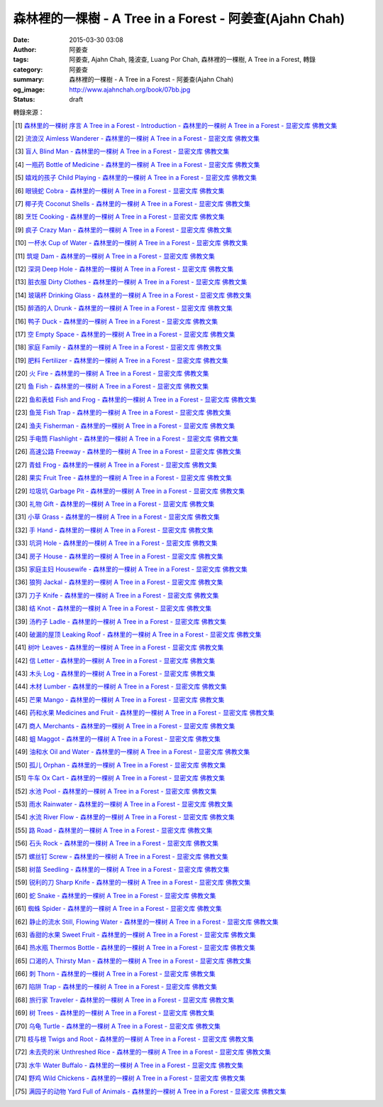 森林裡的一棵樹 - A Tree in a Forest - 阿姜查(Ajahn Chah)
########################################################

:date: 2015-03-30 03:08
:author: 阿姜查
:tags: 阿姜查, Ajahn Chah, 隆波查, Luang Por Chah, 森林裡的一棵樹, A Tree in a Forest, 轉錄
:category: 阿姜查
:summary: 森林裡的一棵樹 - A Tree in a Forest - 阿姜查(Ajahn Chah)
:og_image: http://www.ajahnchah.org/book/07bb.jpg
:status: draft


.. contents:: 目錄
   :depth: 1

.. ----
  
  森林裡的一棵樹 序言 A Tree in a Forest - Introduction
  +++++++++++++++++++++++++++++++++++++++++++++++++++++
  
  .. list-table:: 森林裡的一棵樹 序言 A Tree in a Forest - Introduction [1]_
     :header-rows: 1
  
     * - 森林裡的一棵樹
  
       - A Tree in a Forest
  
     * - 阿姜 查
  
       - Venerable Ajahn Chah
  
     * - 序言
  
       - Introduction
  
     * - 阿姜查提醒我們佛陀只能指出修行的道路，卻不能替我們修行，因為真理是不能用語言文字來說明與奉送的。阿姜查教導：「所有的教導只不過是譬喻，用來幫助心靈看到真理，如果在心裡建立起佛陀，那麼我們就可以看到一切事物，視一切事物與我們並沒有什麼差異。」
  
       - Ajahn Chah himself reminded us that the Buddha himself could only point out the way and could not do the practice for us, because the truth is something that cannot be put into words or given away. "All the teachings" Ajahn Chah taught, "are merely similes and comparisons, means to help the mind see the truth. If we establish the Buddha within our mind, then we see everything, we contemplate everything, as no different from ourselves.
  
     * - 許多阿姜查自己用來教導的譬喻來自於他廣泛的森林生活經驗。他的修行就是注視，同時完全地敞開心胸，覺察所有發生於自己身心內外的一切。他曾說，他的修行並無特殊之處，套一句他說的話，他像森林裡的一棵樹。「樹只是樹。」他曾這麼說；而阿姜查就只是阿姜查。然而從這「並無特殊之處」中卻產生了對他自己以及世界的深刻瞭解。
  
       - Many of the similes that Ajahn Chah himself used to teach came out of his vast experience of living in the forest. His practice was simply to watch, all the while being totally open and aware of everything that was happening both inside and outside himself. He would say that his practice was nothing special. He was, in his own words, like a tree in a forest, "A tree is as it is," he's say. And Ajahn Chah was as he was. But out of such "nothing specialness" came a profound understanding of himself and the world.
  
     * - 阿姜查經常說：「在任何時刻，佛法一直在示現著，但只有在心靈寧靜的時候，我們才能瞭解佛法所教導的，因為佛法不用語言文字教導。」阿姜查有這種奇異而神秘的能力能接受此非語言文字之法，而用一種新鮮易解，時而幽默、時而詩意盎然的譬喻形式，來把這種真理傳播給他的聽眾，而且總能敲中最易受感動的心靈深處：「我們好像蛆一樣啊！生命宛如落葉，心如雨水。」
  
       - Ajahn Chah used to say, "The Dhamma is revealing itself in every moment, but only when the mind is quiet can we understand what it is saying, for the Dhamma teaches without words." Ajahn Chah had this uncanny ability to take that wordless Dhamma and convey its truth to his listeners in the form of a simile that was fresh, easy to follow, sometimes humorous, sometimes poetic, but always striking a place in the heart where it would jar or inspire the most: "We are like maggots; life is like a falling leaf; our mind is like rain water."
  
     * - 阿姜查的教導充滿了像這種譬喻及比喻。我們以為把它們蒐集成冊當成一種靈感的泉源會是一個好點子，對那些想中止世間熱惱的人們，他們可以從「森林裡的一棵樹」下的清涼、茂盛的樹陰中得到一些休息。
  
       - The teachings of Ajahn Chah teem with similes and comparisons like these. We thought it would be a good idea to collect them all in the form of a book as a source of inspiration for those who may want some respite from the "heat" of the world and seek some rest in the cool and abundant shade of "a tree in the forest".
  
     * - 第一部分
  
       - Part 1
  
     * - 我們必須藉由譬喻來談佛法，因為佛法沒有一定的形式。它是方的還是圓的？你說不來。唯一的方法就是透過這些譬喻來說明。
  
       - "We have to talk about the Dhamma like this, using similes, because the Dhamma has no form. Is it square or is it round? You can't say. The only way to talk about it is through similes like these."
  
     * - ——阿姜 查
  
       - 
  
  ----
  
  流浪漢 Aimless Wanderer
  +++++++++++++++++++++++
  
  .. list-table:: 流浪漢 Aimless Wanderer [2]_
     :header-rows: 1
  
     * - 【流浪漢】
  
       - Aimless Wanderer
  
     * - 當我們失去了真正的歸宿時，就像一個沒有目標的流浪漢，流落在街頭。這邊走走，那邊晃晃，一回兒落了腳又得流浪他方。在我們回到真正的家之前，無論如何，都會覺得不舒服，就如同一個離鄉背景的旅人。只有當他再次回到家時，才能真正輕鬆自在。
  
       - When we have no real home, we're like an aimless wanderer out on the road, going this way for a while and then that way, stopping for a while and then setting off again. Until we return to our real home, whatever we do we feel ill at ease, just like somebody who's left his village to go on a journey. Only when he gets home again can he really relax and be comfortable.
  
     * - 在這世上我們找不到真正平靜的地方，這是世間的本然。就以觀照你自己的內心代替向外的追求吧！平靜是在你心中找到的。
  
       - Nowhere in the world is any real peace to be found. That's the nature of the world. Look within yourself and find it there instead.
  
     * - 當我們憶念起偉大的佛陀，他所說的是那麼真實，我們感到他是多麼值得尊敬啊！當我們看到事物的真相時，即使我們從來沒有真正地去實踐過佛法，也仍看得到他教導的法。然而，就算我們擁有佛法的知識，而且曾學習和實踐佛法，卻仍見不到真理，那麼我們依舊像流浪漢一樣，無家可歸。
  
       - When we think of the Buddha and how truly he spoke, we feel how worthy he is of reverence and respect. Whenever we see the truth of something, we see his teachings, even if we've never actually practiced Dhamma. But even if we have knowledge of his teachings, have studied and practiced them but still have not seen their truth, then we're still homeless like the aimless wanderer.
  
  ----
  
  盲人 Blind Man
  ++++++++++++++
  
  .. list-table:: 盲人 Blind Man [3]_
     :header-rows: 1
  
     * - 【盲人】
  
       - Blind Man
  
     * - 身和心不停地在生生滅滅，「行」一直處於遷變的狀態中。我們無法如實地透徹這一點，是因為我們仍頑固地深信虛妄不實的事物。好像一位盲人帶路，我們跟他一起旅行怎麼安全呢？他只會引導我們走入密叢和森林之中，看不見的他，怎麼能帶我們走到安全的地方？同樣的道理，我們的心被「行」所矇蔽，以至於在尋求快樂時造作苦：在尋求平靜時造作了困難。我們真的想要解除痛苦與困難，但相反地，我們卻去造作這些，然後只會抱怨而已。我們會造惡因的原因是因為我們對外觀的真相和「行」的真相毫無認識，而且還一再地去執取它們。
  
       - Both the body and mind are constantly arising and ceasing, conditions are in a state of constant turmoil. The reason we can't see this in line with the truth is because we keep believing in the untrue. It's like being guided by a blind man. How can we travel with him in safety? A blind man will only lead us into forests and thickets. How could he lead us to safety when he can't see? In the same way, our mind is deluded by conditions, creating suffering in the search for happiness, creating difficulty in the search for peace. Such a mind can have only problems and suffering. Really, we want to get rid of suffering and difficulty, but instead we create those very things. All we can do is complain. We create bad causes, and the truth of appearances and conditions and try to cling to them.
  
  ----
  
  一瓶藥 Bottle of Medicine
  +++++++++++++++++++++++++
  
  .. list-table:: 一瓶藥 Bottle of Medicine [4]_
     :header-rows: 1
  
     * - 【一瓶藥】
  
       - Bottle of Medicine
  
     * - 我們可以將修行比喻為一瓶醫生留給病人的藥。瓶上寫了詳細的說明，指示病人如何服藥，但是，如果這位病人只是閱讀瓶上的說明，無論讀上數百回，都將困死在這兒，永遠得不到藥物的治療。在他死亡之前，還會懷恨地埋怨醫生無能，以及那些藥物並沒有治好他。他會認為醫生是個江湖郎中，或說那些藥物毫無作用，殊不知他只是花時間在檢查瓶子以及閱讀瓶上的說明書，卻沒有聽從醫生的叮嚀而服藥。不管怎麼樣，如果這位病人聽從了醫生的勸囑，照著藥方按時服藥，他便能夠痊癒。
  
       - We can compare practice to a patient who does not take the medicine that his doctor has left for him. Although detailed instructions have been written on the bottle, all the patient does is read them and doesn't actually take the medicine. And before he dies, he may complain bitterly that the doctor wasn't any good; that the medicine didn't cure him. He may think that the doctor was a fake or that the medicine was worthless, yet he had only spent his time examining the bottle and reading its instructions instead of actually taking the medicine. If he had followed the doctor's advice, however, and taken the medicine regularly as prescribed, he would have recovered.
  
     * - 醫生開藥方是為了除去生理上的疾病；佛陀的教法則是治療心理疾病的藥方，使心回覆到自然健康的狀態。因此，佛陀可稱是一位治療心理疾病的醫生，而我們每一個人毫無例外的都有心理的疾病。當你看到這些疾病時，難道不會合理地去尋求佛法做為依靠，就如同拿藥治療你看書的病一般嗎？
  
       - Doctors prescribe medicine to eliminate diseases from the body. The teachings of the Buddha are prescribed to cure diseases of the mind and to bring it back to its natural healthy state. So the Buddha can be considered to be a doctor who prescribes cures for the illnesses of the mind, which are found in each one of us without exception. When you see these illnesses of the mind, does it not make sense to look to the Dhamma as support, as medicine to cure your illnesses?
  
  ----
  
  嬉戲的孩子 Child Playing
  ++++++++++++++++++++++++
  
  .. list-table:: 嬉戲的孩子 Child Playing [5]_
     :header-rows: 1
  
     * - 【嬉戲的孩子】
  
       - Child Playing
  
     * - 我們對心性反覆地思惟之後，將會瞭解，心就只是心，不會有別的了。我們會明白，心就是心，這是它的本然。如果我們清楚地看清這一點，我們就不會去執著念頭和感覺，只要持續不斷地告訴自己：「它就是如此」，我們就不必要再加些什麼了。當這顆心如實地瞭解，它就能放下一切。雖然仍會有念頭和感覺，但是，每一個念頭和感覺都將失去作用。
  
       - When we have contemplated the nature of the heart many times, we will come to understand that the heart's ways are just as they are and can't be otherwise. They make up the nature of the heart. If we see this clearly, then we can detach from thoughts and feelings. And we don't have to add on anything more if we constantly tell ourselves that "that's just the way it is." When the heart truly understands, it lets go of everything. Thinking and feeling will be deprived of power.
  
     * - 就像剛開始被一個喜歡玩卻會干擾我們的小孩煩擾得很厲害，所以我們責打他，但是，事後我們逐漸明白活潑好動是小孩子的天性，於是我們會任他去玩。我們放下了，我們的煩惱也就消失了。為什麼煩惱會消失呢？因為，現在我們已經接受了孩子的天性，看法也已經改變了，而且已經接受事物的真實面目。我們放下，然後心將會變得更平靜。現在，我們已經有了正見。
  
       - It is like at first being annoyed by a child who likes to play in ways that annoy us so much we scold or spank him. But later we understand that it's natural for a child to play and act like that, so we leave him alone. We let go and our troubles are over. Why are they over? Because we now accept the natural ways of children. Our outlook has changed and we now accept the true nature of things. We let go and our heart becomes more peaceful. We now have right understanding.
  
  ----
  
  眼鏡蛇 Cobra
  ++++++++++++
  
  .. list-table:: 眼鏡蛇 Cobra [6]_
     :header-rows: 1
  
     * - 【眼鏡蛇】
  
       - Cobra
  
     * - 心理的活動就像能致人於死的眼鏡蛇。假如我們不去打擾一條眼鏡蛇，它自然會走它的；即使它非常毒，我們也不會受到它的影響；只要我們不走近它或去捉它，它就不會來咬我們。眼鏡蛇會照著它的本性行動，事情就是如此！如果你聰明的話，就別去惹它。同樣地，就讓那些不好的和好的順其自然——依它的本性而隨它去不要執著喜歡和不喜歡，如同你不會去打擾眼鏡蛇一樣。
  
       - Mental activity is like a deadly, poisonous cobra. If we don't interfere with a cobra, it simply goes its own way. Even though it may be extremely poisonous, we are not affected by it. We don't go near it, or take hold of it, and so it doesn't bite us. The cobra does what is natural for a cobra to do. That's the way it is. If you are clever, you'll leave it alone. Likewise, you let be that which is not good - you let it be according to its own nature. You also let be that which is good. Don't grab at liking and disliking, just as you wouldn't grab at the cobra.
  
     * - 一個聰明的人，將會以這種態度來對待在他心中升起的種種情緒。當善的情緒在心中生起時，讓它自是善的，並且瞭解它的本然；同樣地，我們也讓惡的自是惡的，讓它順其自然。不要執著，因為我們什麼都不要！我們不要惡，也不要善；我們不要負擔和輕鬆，乃至不求快樂和痛苦。當我們的欲求止息時，平靜便穩固地建立起來了。
  
       - One who is clever will have this kind of attitude towards the various moods that arise in his mind. When goodness arises, we let it be good. We understand its nature. In the same, we let be the non-good. We let it be according to its nature. We don't take hold of it because we don't want anything. We don't want evil. We don't want good. We don't want heaviness or lightness, happiness or suffering. When our wanting is at an end, peace is firmly established.
  
  ----
  
  椰子殼 Coconut Shells
  +++++++++++++++++++++
  
  .. list-table:: 椰子殼 Coconut Shells [7]_
     :header-rows: 1
  
     * - 【椰子殼】
  
       - Coconut Shells
  
     * - 欲是染著的，但首先我們必須有欲才能開始修行「道」。假設你到市場去買椰子，提著它們回來時，路上，有人問你：「你為什麼要買這些椰子呢？」
  
       - Desire is a defilement. But we must first have desire in order to start practicing the Way. Suppose you went to buy coconuts at the market and while carrying them back home someone asked: "Why did you buy those coconuts?"
  
     * - 「買來吃啊！」
  
       - "I bought them to eat," you reply.
  
     * - 「你連殼也吃嗎？」
  
       - "Are you going to eat the shells, too?"
  
     * - 「當然不！」
  
       - "Of course not!"
  
     * - 「我不相信。如果你不打算吃殼，又為什麼要買椰子呢？」
  
       - "I don't believe you," he insists. "If you're not going to eat the shells, then why did you buy them?"
  
     * - 好，你怎麼說？你要怎樣回答這個問題？
  
       - Well, what do you say? How are you going to answer that question?
  
     * - 我們是靠著慾望起修的，如果我們沒有慾望，我們就不會去修行。你知道嗎？！這樣思惟可以產生智慧。例如：那些椰子，你要連殼子也一起吃下去嗎？當然不！那又為什麼要椰子殼呢？因為椰子殼的用途是將椰子給包起來，吃了過後，再將殼給扔掉，就沒問題了。
  
       - We practice with desire to begin with. If we didn't have desire, we wouldn't practice. Contemplating in this way can give rise to wisdom, you know. For example, those coconuts: Are you going to eat the shells as well? Of course not. Then why do you take them? They're useful for wrapping the coconuts in. If after eating the coconuts you throw the shells away, there is no problem.
  
     * - 我們的修行也是如此。我們不是要吃殼，只不過現在還不是丟掉殼的時候。我們先將它們收藏起來，就如我們依靠慾望修行一樣，修行便是如此。如果有人硬要說我們連椰子殼也吃，那是他們的事，與我們無關，只要我們清楚自己在做什麼就夠了。
  
       - Our practice is the same. We keep desire first, just like we do with the coconut shells, for it's still not time to "throw" it away. This is how the practice is. If somebody wants to accuse us of eating coconut shells, that's their business. We know what we're doing.
  
  ----
  
  烹飪 Cooking
  ++++++++++++
  
  .. list-table:: 烹飪 Cooking [8]_
     :header-rows: 1
  
     * - 【烹飪】
  
       - Cooking
  
     * - 首先我們要訓練我們的身和口遠離穢惡，這就是功德。有些人認為要有功德必須整天整夜地背誦巴利文的經句，但事實上，只要使你的身、口清爭無瑕疵，就是功德了。這並不難解，就像在烹調食物，我們放一點點這個，放一點點那個，直到恰到好處、美味可口為止。一旦調配出美味的食物時，就不需再添加任何的東西，因為正確的佐料都已經加了。同樣的道理，確定我們的身行和言語沒有缺失，這樣就可以帶給我們「美味」和恰到好處的功德。
  
       - At first, we train the body and speech to be free of unwholesomeness. This is virtue. Some people think that to have virtue you must memorize Pali phrases and chant all day and night, but really all you have to do is make your body and speech blameless, and that's virtue. It's not so difficult to understand. It's just like cooking food - put in a little bit of this and a little bit of that until it's just right and it's delicious. And once it's delicious, you don't have to put anything else into it. The right ingredients have already been added. In the same way, taking care that our actions and speech are proper will give us delicious virtue, virtue that is just right.
  
  ----
  
  瘋子 Crazy Man
  ++++++++++++++
  
  .. list-table:: 瘋子 Crazy Man [9]_
     :header-rows: 1
  
     * - 【瘋子】
  
       - Crazy Man
  
     * - 假設一日清晨，你正走在路上要去工作，有個人無禮地向你叫喊辱罵，霎時，你一聽到這辱罵聲，正常的心便立刻轉變了，你覺得很不舒服，覺得很憤怒和受辱，所以你想要報復。
  
       - Suppose one morning, you're walking to work and a man starts yelling insults at you. As soon as you hear his insults, your mind gets agitated. You don't feel so good, you feel angry and hurt, and you want to get even!
  
     * - 幾天以後，另一個人來你家拜訪，並且告訴你：「嘿，那幾天辱罵你的那個人，他瘋了！而且已經好幾年了！他都是這樣辱罵每個人，但是沒有人會去在意他說的話。」當你聽到這兒，霎時，自在了起來。那以往積鬱在你身上數日的憤怒和不快，完全地消失了，為什麼呢？因為現在你已知道事情的真相。以前你還不知道時，認為那個人是正常的，所以你會憎恨他，同時也導致你痛苦。一旦真相大白，事過境遷：「噢，他是個瘋子！事情原來如此。」
  
       - A few days later, another man comes to your house and tells you, "Hey, that man who abused you the other day, he’s crazy! Has been for years! He abuses everybody like that. Nobody takes notice of anything that he says." As soon as you hear this, you are suddenly relieved. That anger and hurt that you've pent up within you all these days melt away completely. Why? Because now you know the truth. Before, you didn't. You thought that man was normal, so you were angry at him and that caused you to suffer. As soon as you found out the truth, however, everything changed: "Oh, he's mad! That explains everything!"
  
     * - 當你瞭解到這點時，你覺得很舒服，因為你已親身體驗。瞭解了以後，你就能放下。假如你不明白真相，就會去執著。當你認為那位辱罵你的人是正常時，你可能會殺了他，但當你發現事情的真相——他精神失常，你便覺得舒服多了。這就是瞭解真理。
  
       - When you understand the truth, you feel fine because you know for yourself. Understanding, you can then let go. If you don't know the truth, you cling right there. When you thought that the man who abused you was normal, for example, you could have killed him. But when you found out the truth, that he was mad, you felt much better. This is knowledge of the truth.
  
     * - 一個見法的人也有類似的經驗。貪、嗔、痴的消失，是以同樣的方式消失的。當我們不了知這三毒時，我們會認為：「我能夠怎樣呢？我的貪和嗔是如此熾盛。」這並不是清明的認知，跟以為那瘋子是神智健全其實是一樣。只有當我們最後知道他精神失常時，我們的焦慮才得以釋懷。沒有任何人能告知你這些，唯有當心親自體認時，它才能絕滅和捨棄執著。
  
       - Someone who sees the Dhamma has a similar experience. When attachment, aversion and delusion disappear, they disappear in the same way. As long as we don't know these things, we think, "What can I do? I have so much greed and aversion." This is not clear knowledge. It's just the same as when we thought the madman was sane. Until we learned that he was really otherwise, we weren't able to let go of our hurt and anger. Only when the mind sees for itself, can it uproot and relinquish attachment.
  
  ----
  
  一杯水 Cup of Water
  +++++++++++++++++++
  
  .. list-table:: 一杯水 Cup of Water [10]_
     :header-rows: 1
  
     * - 【一杯水】
  
       - Cup of Water
  
     * - 來拜訪我的人中，有很多在社會上已有著高等的地位，他們當中有富商、大學畢業的、教師與政府官員。他們內心充滿對事物的種種看法。他們太聰明了，以致聽不進別人的話。這就像一杯水。如果一個杯子裡充滿了骯髒不新鮮的水，它並沒有什麼用處。只有當髒水倒盡，它才有可用之處。你們必須先除去你們充滿意見的心，然後才能領悟。我們的修行是超越聰明與愚痴的，如果你認為你很聰明、富有、重要、是佛學專家，這就掩蓋了「無我」的真諦了。你所見到的只是自己——我、我的。然而，佛教是入下「自我」的。那些太聰明的人將永遠學不到東西，他們首先必須除去他們的才智——空掉他們的「杯子」。
  
       - Many of those who came to see me have a high standing in the community. Among them are merchants, college graduates, teachers, and government officials. Their minds are filled with opinions about things. They are too clever to listen to others. It is like a cup of water. If a cup is filled with stale, dirty water, it is useless. Only after the old water has been thrown out can the cup become useful again. You must empty your minds of opinions, then you will see. Our practice goes beyond cleverness and stupidity. If you think that you are clever, wealthy, important, or an expert in Buddhism, you cover up the truth of non-self - I and mine. But Buddhism is letting go of self. Those who are too clever will never learn. They must first get rid of their cleverness, first empty their "cup".
  
  ----
  
  築堤 Dam
  ++++++++
  
  .. list-table:: 築堤 Dam [11]_
     :header-rows: 1
  
     * - 【築堤】
  
       - Dam
  
     * - 在定力的訓練裡，是去修行以使心能安定和堅毅，這能帶來心的平靜。通常，我們這顆心是搖擺不定的，要控制它很困難。心隨著感官外馳散亂，就像水到處流竄一樣。雖說如此，人類卻懂得如何控制水，而使它更益於人類。人類很聰明，他們知道如何築堤防水，興建大型水庫和渠道——這一切都只是為了治理水，使水能更充分地被運用而不致於到處亂竄，最後流到最低處，而浪費了水的功能。
  
       - The training in concentration is the practice to make the mind firm and steady. This brings about peacefulness of mind. Usually our minds are moving and restless, hard to control. The mind follows sense distractions wildly, just like water flowing this way and that. Men, though, know how to control water so that it is of greater use to mankind. Men are clever. They know how to dam water, make large reservoirs and canals - all of this merely to channel water and make it more usable, so that it doesn't run wild and eventually settle down into a few low spots, its usefulness wasted.
  
     * - 同樣的，這顆已經「築堤」、被控制、經常訓練的心，將會獲得難以計量的利益。佛陀自己教導說：「已被控制的心，會帶來真正的快樂，因此，為了最大的利益，你們得好好訓練你們的心！」相同地，我們週遭所看到的動物——大象、馬、水牛等等，在它們能被利用來工作之前，都必須先受過訓練，也唯有在訓練之後，它們的力量才能帶給我們利益。
  
       - So, too, the mind that is dammed and controlled, trained constantly, will be of immeasurable benefit. The Buddha himself taught, "The mind that has been controlled brings true happiness, so train your minds well for the highest benefits." Similarly, the animals we see around us - elephants, horses, buffalos, and so on - must be trained before they can be useful for work. Only after they have been trained is their strength of benefit to us.
  
     * - 同樣的道理，已「築堤」的心將帶來比一顆未經訓練的心還要多倍的福澤。佛陀和他的聖弟子們，和我們都一樣在同一個方法下起步——有一顆未經訓練的心。但是，看看他們後來是如何成為我們所尊敬的對象，並且看我們能從他們的教化中得到多少的利益。真的，看看從這些曾經體驗心的訓練而為了達到解脫自在的人們身上，到底帶來了什麼樣的利益給整個世界。在所有的職業中或任何的情形況下，一顆受過控制與訓練的心是套更好且能幫助我們的設備，訓練過的心可以保持我們的生活平衡，使工作更得心應手。並且要發展和培養理性，以便控制我們的行動。只要我們追隨這顆訓練得宜的心，最後，喜悅也會隨著增長起來。
  
       - In the same way, the mind that has been trained will bring many more blessings than an untrained mind. The Buddha and His Noble Disciples all started out in the same way as us - with untrained minds. But, afterwards, look how they became the subjects of reverence for us all. And see how much benefit we can gain from their teachings. Indeed see what benefits have come to the entire world from these men who had gone through the training of the mind to reach the freedom beyond. The mind controlled and trained is better equipped to help us in all professions, in all situations. The disciplined mind will keep our lives balanced, make work easier, and develop and nurture reason to govern our actions. In the end, our happiness will increase accordingly as we follow the proper mind training.
  
  ----
  
  深洞 Deep Hole
  ++++++++++++++
  
  .. list-table:: 深洞 Deep Hole [12]_
     :header-rows: 1
  
     * - 【深洞】
  
       - Deep Hole
  
     * - 大多數人想行善只是為了功德，但是他們卻不願捨棄惡行，這就叫做「洞太深了」。
  
       - Most people just want to perform good deeds to make merit, but they don't want to give up wrongdoing. It's just that "the hole is too deep."
  
     * - 假設有一個洞，洞下面有東西，現在，只要有人將他的手伸進洞裡卻摸不著底面的話，他就會說：「洞太深了。」如果有百或千個人將他們的手伸進洞裡，他們也同樣會說：「這個洞太深了。」可是，卻沒人會說是自己的手太短了！我們必須回到自己身上，退一步反觀自己，不要埋怨是洞太深，而應該回過頭來看看你自己的手臂。如果你可以看透這點，那麼，在你的性靈道上便能更上一層樓，進而尋找到快樂。
  
       - Suppose there was a hole and there was something at the bottom of it. Now anyone who put his hand into the hole and didn't reach the bottom would say the hole was too deep. If a hundred or a thousand people put their hands down the hole, they'd all say, "The hole is too deep!" No one would say that his arm was too short. We have to come back to ourselves. We have to take a step back and look at ourselves. Don't blame the hole for being too deep. Turn around and look at your own arm. If you can see this, then you will make progress on the spiritual path and will find happiness.
  
  ----
  
  髒衣服 Dirty Clothes
  ++++++++++++++++++++
  
  .. list-table:: 髒衣服 Dirty Clothes [13]_
     :header-rows: 1
  
     * - 【髒衣服】
  
       - Dirty Clothes
  
     * - 當我們的身體是髒的，而且穿上髒的衣服時，我們的心也將感到不舒服和沮喪，這是很自然的事。如果我們保持身體潔淨，穿乾淨、整齊的衣服，便能使我們的心輕快高興起來。
  
         同樣地，不守戒律，我們的身行和言語也就不清淨，這就是造成心理的不快樂、苦惱而沉重的原因。如果我們遠離了正確的修行，這會障礙我們徹見存在我們心中的法的本質。健全的身行和言語在於一顆正確訓練的心。因為是心傳達命令給身和語，所以，我們必須由「訓練我們的心」來不斷修行。
  
       - It is only natural that when our body is dirty and we put on dirty clothes that our mind will not be light and cheerful but will feel uncomfortable and depressed. So, too, when morality is not practiced, our bodily actions and speech are dirty. This causes the mind to be unhappy, uncomfortable, and distressed. We become separated from right practice and this prevents us from penetrating into the essence of the Dhamma in our mind. Wholesome bodily actions and speech themselves depend on the mind properly trained, since mind orders body and speech. Therefore, we must continue to practice by training our minds.
  
  ----
  
  玻璃杯 Drinking Glass
  +++++++++++++++++++++
  
  .. list-table:: 玻璃杯 Drinking Glass [14]_
     :header-rows: 1
  
     * - 【玻璃杯】
  
       - Drinking Glass
  
     * - 我如何找到正見呢？我就簡單地以手中正握著的杯子回答你們。它對我們而言似乎是清潔實用的，可用來飲水，更可以長時間的保存。所謂的正見是要將它看做是破的玻璃，彷彿已經碎裂了。不久以後，它將破碎。如果你在使用它時，心存這種見解——它只是元素所組合而成的杯子的形狀，終歸破滅。那麼不論它發生什麼事，你都不會有任何煩惱。同樣的道理，身體就像這杯子，它也將破碎、死亡，你們必須瞭解這個道理。但是，瞭解這個道理並不表示你應該結束自己的生命，就像不應該因此去打碎這杯子或丟掉它一樣。杯子是個可以使用直到它自然破損的東西。同樣地，身體有如一輛車子，利用它直到它回歸自然。你們該做的是去瞭解一切事物的本然。這種正見可以使你們無繫縛地生存於整個變動的世界中。
  
       - How can you find right understanding? I can answer you simply by using this glass of water I am holding. It appears to us as clean and useful, something to drink from and keep for a long time. Right understanding is to see this as broken glass, as if it has already been shattered. Sooner or later, it will be shattered. If you keep this understanding while you are using it - that all it is is a combination of elements which come together in this form and then break apart - then no matter what happens to the glass, you will have no problem. The body is like the glass. It is also going to break apart and die. You have to understand that. Yet when you do, it doesn't mean you should go and kill yourself, just as you shouldn't take the glass and break it or throw it away. The glass is something to use until it falls apart in its own natural way. In the same way, the body is a vehicle to use until goes its own way. Your task is to see what the natural way of things is. This understanding can make you free in all the changing circumstances of the entire world.
  
  ----
  
  醉酒的人 Drunk
  ++++++++++++++
  
  .. list-table:: 醉酒的人 Drunk [15]_
     :header-rows: 1
  
     * - 【醉酒的人】
  
       - Drunk
  
     * - 任何人執著於感官就好比一位肝藏還沒被破壞的好酒者，不知道什麼時候才喝得夠。他繼續沉浸其中，不知節制地喝，喝上癮了，到後來必定會生病受苦。
  
       - Anyone attached to the senses is like a drunkard whose liver is not yet cooked. He does not know when he has had enough. He continues to indulge and drink carelessly. He's caught badly and later suffers illness and pain.
  
  ----
  
  鴨子 Duck
  +++++++++
  
  .. list-table:: 鴨子 Duck [16]_
     :header-rows: 1
  
     * - 【鴨子】
  
       - Duck
  
     * - 你的修行就好像養鴨一樣。你的責任便是餵牠和給它水。不管鴨子成長得快或慢都是鴨的事，與你無關。放下，然後盡你自己的責任。你的責任就是修行。如果修行的速度迅速或遲緩，清清楚楚即可，別去強迫它。這種的修行具有良好的基礎。
  
       - Your practice is like raising a duck. Your duty is to feed it and give it water. Whether the duck grows fast or slowly is its business, not yours. Let it go and just do your own work. Your business is to practice. If it's fast or slow, just know it, don't try to force it. This kind of practice has a good foundation.
  
  ----
  
  空 Empty Space
  ++++++++++++++
  
  .. list-table:: 空 Empty Space [17]_
     :header-rows: 1
  
     * - 【空】
  
       - Empty Space
  
     * - 人們響往涅槃，不過，一旦你告訴他們那兒空無一物時，心裡馬上起第二想。但那兒什麼也沒有，空無一物。看看這兒的屋頂和地板；屋頂代表「有」，而地板也代表「有」，你可以站在屋頂上，也可以站在地板上，但是，在屋頂和地板之間的空間卻無處可站。沒有「有」的地方，就是「空」的所在；直接地，涅槃即是「空」。人們一聽到這兒便退卻不想去了。他們怕會見不著自己的孩子和親戚。
  
       - People want to go to Nibbana but when you tell them that there is nothing there, they begin to have second thoughts. But there's nothing there, nothing at all! Look at the roof and floor here. Think of the roof as a "becoming" and the floor as a "becoming", too. You can stand on the roof and you can stand on the floor, but in the empty space between the roof and the floor there is no place to stand. Where there is no becoming, that's where there's emptiness, and to put it bluntly, we say that Nibbana is this emptiness. People hear this and they back up a bit. They don't want to go. They're afraid that they won't see their children or relatives.
  
     * - 這就是為什麼當我們祝福在家人的時候，會說：「祝你們長壽、美麗、健康、快樂。」他們就會很高興，可是，一旦你談起「放下」和「空」時，他們便不想聽了。但你是否見過一個外表美麗、體力充沛或非常或非常幸福的老人？沒有！然而我們卻說：「長壽、美麗、健康、快樂。」他們也非常歡喜。他們執著「有」，執著生死輪迴。他們歡喜站在屋頂和地板上面，很少有人敢「站」在中間的「空」間。
  
       - That's why whenever we bless the laity by wishing them long life, beauty, and strength, they become very happy. However, if we start talking about letting go and about emptiness they don't want to hear about it. But have you ever seen a very old person with a beautiful complexion, or a lot of strength, or a lot of happiness? No! But we wish them long life; beauty, happiness and strength, and they are all pleased. They're attached to becoming, to the cycle of birth and death. They prefer to stand on the roof or on the floor. Few are they who dare to stand in the empty space between.
  
  ----
  
  家庭 Family
  +++++++++++
  
  .. list-table:: 家庭 Family [18]_
     :header-rows: 1
  
     * - 【家庭】
  
       - Family
  
     * - 如果你想尋找佛法，它不在森林裡、山裡或洞穴中，而是在心裡。法有它自己的語言，那就是「經驗的語言」。概念與經驗之間有極大的差異。就以一杯熱水裡，都會有相同的經驗——熱，我們可以用不同語言的文字來表達。同樣地，任何人只要深入地洞察內心，不論什麼文化、地域或語言也會有相同的經驗。如果在你們心中，賞到了真理的滋味、法的滋味，你們會像一個大家庭一樣，猶如父母、兄弟、姐妹，因為你們已賞到了與所有人都一致的「心的本質」。
  
       - If you want to find Dhamma, it has nothing to do with the forest with mountains or the caves. It's only in the heart, and has its own language of experience. There is a great difference between concepts and direct experience. With a glass of hot water, whoever puts his finger into it will have the same experience - hot - which can be expressed in as many different words as there are different languages. Similarly, whoever looks deeply into the heart will have the same experience, no matter what his nationality, culture, or language may be. If in your heart you come to that taste of truth, of Dhamma, then you become like one big family - like mother and father, sisters and brothers - because you've tasted that essence of the heart which is the same for all.
  
  ----
  
  肥料 Fertilizer
  +++++++++++++++
  
  .. list-table:: 肥料 Fertilizer [19]_
     :header-rows: 1
  
     * - 【肥料】
  
       - Fertilizer
  
     * - 我們的雜染好似我們修行的肥料。如同我們取一些髒的東西——雞屎、牛糞，灑在我們的果樹上，長出來的果實才會豐碩且香甜。在痛苦之中，有快樂；在煩惱(混亂)之中有寧靜。
  
       - Our defilements are like fertilizer for our practice. It's the same as taking filthy stuff like chicken manure and buffalo dung to fertilize our fruit trees so that the fruit will be sweet and abundant. In suffering, there is happiness; in confusion there is calm.
  
  ----
  
  火 Fire
  +++++++
  
  .. list-table:: 火 Fire [20]_
     :header-rows: 1
  
     * - 【火】
  
       - Fire
  
     * - 世上沒有一朝可成之事，所以剛開始在我們的修行裡，是看不到什麼結果的。就像我常告訴你們的譬喻：一個人試圖磨擦兩根木棍取火，他告訴自己說：「他們說這裡有火。」於是便開始使勁地磨擦。他很性急，不斷地磨擦，就是沒什麼耐性，心想火，卻一直沒有火的影子。他有點灰心，所以就停下來休息一會兒，後來又再開始，但是到了那時候，熱度都已經冷卻，所以進展得很慢。他就是磨擦持續的時間不夠久，以致一再地磨擦又磨擦，直到疲倦了，就將整個工作停頓下來，再說，他不只是疲倦，同時也變得愈來愈灰心，最後完全放棄且很堅決地說：「這裡根本沒有火。」
  
       - Nothing happens immediately, so in the beginning we can't see any results from our practice. This is like the example that I have often given you of the man who tries to make fire by rubbing two sticks together. "They say there's fire here!" He says, looking at his sticks. He then begins rubbing energetically. He rubs on and on, but soon becomes impatient. He wants to have that fire, but the fire just won't come, so he gets discouraged and stops to rest for while. When he starts again the initial heat that he had worked up has already been lost so the going is slow. He just doesn't keep at long enough. He rubs and rubs until he is tired and stops altogether. Not only is he tired, but he becomes more and more discouraged. "There is no fire here!" He finally decides and gives up completely.
  
     * - 事實上，他一直在做，但是卻沒有足夠的熱度可以引火，火一直潛在那兒，只是他沒有持續到最後。除非我們能達到平靜，否則心將依舊如前。因此我們偉大的導師說：「只要繼續做，繼續修行。」我們可能會認為：「如果我仍然不懂，我該怎麼辦才好？」但是，除非我們如法修持，否則智慧是不會現前的，所以我們說要持續地修行。只要不停地修行，我們就會開始思索自己的所作所為和修行。
  
       - Actually he was doing the work, but there wasn't enough heat to start the fire. The fire was there all the time, but he didn't carry on to the end. Likewise with the mind. Until we are able to reach peace, the mind will continue in its confusion. For this reason the teacher says, "Just keep on doing it. Keep on with the practice!" Maybe we think, "If I don't yet understand, how can I do it?" Until we're able to practice properly, wisdom won't arise. So we say just keep on with it.
  
  ----
  
  魚 Fish
  +++++++
  
  .. list-table:: 魚 Fish [21]_
     :header-rows: 1
  
     * - 【魚】
  
       - Fish
  
     * - 我們不想要慾望，但是，如果沒有慾望，為何修行呢？我們要有修行的慾望。「想要」與「不想要」，兩者皆是雜染、煩惱、無明和愚痴。佛陀也有慾望。慾望一直存在著，它只是心的一種現象。有智慧的人也有慾望，但是，沒有執著。我們的慾望，就好像在網中抓一條大魚一樣——我們需要等待，直到大魚筋疲力盡之後，便可以輕易的捕獲它。但我們得一直盯著它使它無法逃脫。
  
       - We don't want desire, but if there is no desire, why practice? We must have desire to practice. Buddha had desire too. It's there all the time, but it's only a condition of the mind. Those with wisdom, however, have desire but no attachment. Our desires are like catching a big fish in a net - we must wait until the fish loses strength and then we can catch it easily. But all the time we must keep on watching it so that it doesn't escape.
  
  ----
  
  魚和青蛙 Fish and Frog
  ++++++++++++++++++++++
  
  .. list-table:: 魚和青蛙 Fish and Frog [22]_
     :header-rows: 1
  
     * - 【魚和青蛙】
  
       - Fish and Frog
  
     * - 如果你執著於感官，就跟上了鉤的魚兒一樣，當漁夫來了儘管你怎樣掙扎，都無法掙脫。事實上，你並不像一隻上鉤的魚兒，而更像一隻青蛙。青蛙是把整個釣鉤吞進腸子裡頭，而魚兒祗是口被鉤住而已！
  
       - If you attach to the senses, you're the same as a fish caught on a hook. When the fisherman comes, you can struggle all you want, but you won't be able to get loose. Actually you're not caught like a fish, but more like a frog. A frog gulps down the whole hook right to its guts. A fish just gets it caught in its mouth.
  
  ----
  
  魚籠 Fish Trap
  ++++++++++++++
  
  .. list-table:: 魚籠 Fish Trap [23]_
     :header-rows: 1
  
     * - 【魚籠】
  
       - Fish Trap
  
     * - 如果你清楚地看到了事物的利害關係，就不須等到他人來告訴你。回想一下一位在他魚籠裡找到東西的漁夫的故事。他知道有東西在裡面，也聽到它在魚籠裡面拍動。他認為是一隻魚，於是便將手伸進魚籠裡，竟發現是另一類生物。他看不見所以無法確定到底是什麼。可能是修鰻，不過也有可能是條蛇。如果將它扔掉，他也許會後悔……，如果是條鰻，就可以成為晚餐的佳餚。從另外一方面來看，如果他持續不放，最後竟發覺是條蛇，它可能就會咬他，不過不敢確定。但是，他的慾望卻強烈到不肯放手，只因為那可能就是條鰻。在他抓出的那一刻，霎時見到是條蛇時，不論如何，都會毫不遲疑地馬上扔開它，而不須等到他人喊：「嘿，那是條蛇趕快扔了它！」親睹蛇時比聽人家的警告更清楚地告訴他應該怎麼做。為什麼呢？因為他認識危險——蛇會咬你，並且會導致你死亡。這還需要有人告訴他嗎？同樣的道理，如果我們修行直到我們見到事物的本來面目，我們就不會去干預對自己有害的事物了。
  
       - If you see clearly the harm in the benefit of something, you won't have to wait for others to tell you about it. Consider the story of the fisherman who finds something in his fish trap. He knows something is in it because he can hear it flopping about inside. Thinking it's a fish; he reaches his hand into the trap, only to grab hold of a different kind of animal. He can't see it, so he's not sure what it is. It could be an eel, but it could also be a snake. If he throws it away, he may regret it, for if it turns out to be in eel, he'll have lost something nice for dinner. On the other hand, if he keeps on holding onto it and it turns out to be a snake, it may bite him. He's just not sure. But his desire is so strong that he holds on, just in case it's an eel. The minute he brings it out and sees that it's a snake, however, he doesn't hesitate to fling it away from himself. He doesn't have to wait for someone to call out, "Hey, it's a snake! Let go!" The site of the snake tells him what to do more clearly than words could ever do. Why? Because he sees the danger - snakes can bite and make you very sick or kill you. Who has to tell him about that? In the same way, if we practice until we see things as they are, we won't meddle with things that are harmful.
  
  ----
  
  漁夫 Fisherman
  ++++++++++++++
  
  .. list-table:: 漁夫 Fisherman [24]_
     :header-rows: 1
  
     * - 【漁夫】
  
       - Fisherman
  
     * - 我們的禪定(靜慮)的修行可以使我們開解。舉個例子來說吧：譬如有個正在收網的漁夫，網中有條大魚，你能推想他收網時的心情是如何嗎？如果他深怕大魚跑掉，就會迫不及待地硬扯那網子，在他覺察之前，魚兒已經因為他操之過急而讓它跑掉了。
  
       - Our practice of contemplation will lead us to understanding. Let us take the example of a fisherman pulling in his net with a big fish in it. How do you think he feels when pulling it in again? If he's afraid that the fish will escape, he'll rush and start to struggle with the net, grabbing and tugging at it. In this way, before he knows it, the big fish will have escaped. The fisherman mustn't try to hard.
  
     * - 古時候，他們會這樣教我們：你們應該慢慢地來，小小心心地收網，以免讓魚兒脫逃。我們修行也正是如此，慢慢地靠修持來摸索出自己的道路，小心地收網以免遺漏了。有時，我們會遇到不喜歡修行的時候，也許我們不想瞭解，也不想知道，但是我們卻要繼續修行下去，繼續為修行摸索下去，這就是修行。如果喜歡修行，就去修行；不喜歡修行，也一樣要修行，就是要持之以恆。
  
       - In the old days, they taught that we should do it gradually, carefully gathering it in without losing it. This is how it is in our practice. We gradually feel our way with it, carefully gathering it in without losing it. Sometimes it happens that we don't feel like practicing. Maybe we don't want to look, or maybe we don't want to know, but we keep on with it. We continue feeling for it. This is the practice. If we feel like doing it, we do it. If we don't feel like doing it, we do it just the same. We just keep on doing it.
  
     * - 我們若是精進修行，那麼，信心就會給我們的修行帶來力量。不過，在此階段，我們仍然沒有智慧，縱使我們非常精進，也無法從修行中得到多少益處。這種情況會持續一段很長的時間，因而使我們生起一種永遠無法尋到正道的感覺，也或許覺得自己達不到平靜，或覺得自己沒有具備足夠的條件來修行，乃至認為「道」是件不可能的事。於是我們便放棄了！
  
       - If we are enthusiastic about our practice, the power of our faith will give us the energy needed to practice, but we will still be without wisdom. Being energetic alone won't make us benefit much from our practice. On the contrary, after practicing energetically for long time, the feeling that we are not going to find the Way may arise. We may feel that we cannot find peace, or that we're not sufficiently equipped to do the practice. Or maybe we feel that this Way just isn't possible anymore. So we give up!
  
     * - 說到這點，我們必須非常、非常地小心，我們要以很大的耐心和毅力，猶如網起大魚一樣——逐漸與它探索出自己的方法，然後小心地把魚網收回，扯那網子才不會太困難，所以我們繼續不斷地收網。經過一段時間以後，魚兒累得不能再掙扎時，我們就能輕而易舉地捕獲它了。這些都是修行通常會發生的事，不過我們只須慢慢地修持和小心謹慎地將修行聚集在一起。我們就是用這種方式來禪修的。
  
       - At this point, we must be very, very careful. We must use patience and endurance. It's just like pulling in the big fish - we gradually feel our way with it, we carefully pull it in. The struggle won't be too difficult, so continue to pull it in without stopping. Eventually, after some time, the fish becomes tired and stops fighting and we're able to catch it easily. Usually this is how it happens. We practice gradually and carefully, gathering it together. It's in this manner that we do our contemplation.
  
  ----
  
  手電筒 Flashlight
  +++++++++++++++++
  
  .. list-table:: 手電筒 Flashlight [25]_
     :header-rows: 1
  
     * - 【手電筒】
  
       - Flashlight
  
     * - 在佛教裡，我們不斷地聽到放下而不要去執著任何事物，這是什麼意思呢？意思是要我們取而不著。就拿這隻手電筒做比方吧！我們會想知道：「這是什麼？」所以我們將它拾起，才發現：「噢，原來是隻手電筒。」於是就會放下它。我們以這種方式來取。如果什麼都不取，我們能做什麼呢？行禪或其他的事都不能做了，所以首先我們必須要取。是的，是欲求沒錯，但未來它將導引你到達圓滿。
  
       - In Buddhism we are endlessly hearing about letting go and about not clinging to anything. What does this mean? It means to take hold of but not to cling. Take this flashlight, for example. We wonder: "What is this?" So we pick it up: "Oh, it's a flashlight." Then we put it down again. We take hold of things, even of wanting, in this way. If we didn't take hold of wanting, what could we do? We couldn't do walking meditation or anything else. It's wanting, yes, a defilement, that's true, but later on that leads to perfection. So we must take hold of things first.
  
     * - 到這裡來也是一樣。首先你必須想來這裡，如果你不想來，今天你們也不會在此地。我們是因慾望而有行動的，但當慾望升起時，不要去執著它，就好像我們不會去執著那隻手電筒一樣——「這是什麼？」我們撿起來，「噢，是隻手電筒！」於是就放下它。這就是「取而不著」的含義。知道了後，就放下，不要愚痴地執著事物，但要以智慧「取」，然後放下它們。善或惡，兩者皆要全盤放下。
  
       - It is like coming here. First you had to want to come here. If you didn't want to, you wouldn't be here today. We do things because of wanting, but when wanting arises, we don't cling to it, just like we don't cling to that flashlight - "What's this?" We pick it up. "Oh, it's a flashlight." We then put it down again. This is what "holding but not clinging" means. We know and then we let go. We don't foolishly cling to things, but we "hold" them with wisdom and then let them go. Good or bad, we let them all go.
  
  ----
  
  高速公路 Freeway
  ++++++++++++++++
  
  .. list-table:: 高速公路 Freeway [26]_
     :header-rows: 1
  
     * - 【高速公路】
  
       - Freeway
  
     * - 錯誤的知見是認為我們就是「行」，我們是快樂和不快樂。像這樣的瞭解是對事物的真實本性仍未完全清楚的瞭解。所謂的真理是：我們無法強迫所有事物聽從我們的慾望，它們都必須遵循自然的法則。
  
       - Not having full, clear knowledge of the true nature of things, we will go on thinking that we are the sankharas or that we are happiness and unhappiness. The truth is that we can't force things to follow our desires. They follow the way of Nature.
  
     * - 這有一個簡單的譬喻：假設你坐在高速公路中央，有很多汽車和卡車急撞你而來，你不能生氣地對車子喊道：「不准行駛到這裡！不准行駛到這裡！」這是高速公路，你不能這樣告訴他們，所以你該怎麼辦呢？你必須下高速公路！高速公路是車子行駛的地方，假如你不准車子在那裡，你就會痛苦。
  
       - A simple comparison is this: Suppose you go and sit in the middle of a freeway with the cars and trucks speeding down toward you. You can't get angry at the cars, shouting, "Don't drive over here! Don't drive over here!" It's a freeway. You can't tell them that. So what can you do? You get off the road. The road is the place where cars run. If you don't want the cars to be there, you suffer.
  
     * - 「行」也是一樣的，我們說是它們擾亂我們，如同我們靜坐時聽到聲音一樣，我們認為：「噢！是那聲音在干擾我。」假如我們認為是聲音干擾了我們，我們將會因此而痛苦。如果我們再深入地觀察，我們會瞭解，原來是我們出去幹擾了那聲音。聲音其實只是聲音。假如能這樣理解，那麼聲音也只是聲音。我們可以讓它去！我們瞭解聲音是一回事兒，和我們並不相干。這是真知真理，兩邊你皆看透了，所以才得果樹平靜。假如你只看到一邊，痛苦！一旦看穿兩邊，便是遵循中道了。這是心的正確的修行，也就是我們所謂的「修正我們的知見」。
  
       - It's the same with sankharas. We say they disturb us, like when we sit in meditation and hear a sound. We think, "Oh, that sound's bothering me!" If we understand that the sound bothers us, then we suffer accordingly. If we investigate a little deeper, we will see that it's we who go out and disturb the sound. The sound is simply sound. If we understand it in this way, then there's nothing more to it. We leave the sound alone. We see that the sound is one thing and we are another. This is real knowledge of the truth. We see both sides, so we have peace. If we see only one side there is suffering. Once we see both sides, then we follow the Middle Way. This is the right practice of the mind. This is what we call straightening out our understanding.
  
     * - 同樣地，一切「行」的本質是無常和死滅的，但是我們卻要捉住它們，背負它們，貪著它們，我們希望它們是真實的，我們希望在不是真實的事物中發現真實！不管什麼時候，若有人有這樣的想法，並執著「行」就是他自己，他會痛若不堪，佛陀要我們好好思惟這個道理。
  
       - In the same way, impermanence and death are the nature of all sankharas, but we don't want it that way. We want the opposite to be true. We want to find truth within the things that aren't true. Whenever someone sees like this and clings to the sankharas as being himself, he suffers. The Buddha told us to contemplate this.
  
  ----
  
  青蛙 Frog
  +++++++++
  
  .. list-table:: 青蛙 Frog [27]_
     :header-rows: 1
  
     * - 【青蛙】
  
       - Frog
  
     * - 越忽視修行，你會越忽略要到寺院裡來聽聞佛法，而你的心越會深陷沼澤中，如同一隻跳進洞裡的青蛙。只要有人帶著釣鉤過來，這只青蛙的命就不保了，它毫無選擇的餘地，最後只好坐以待斃。小心！可別讓自己也掉進洞裡了，那時候，可能會有人帶著釣鉤把你給釣起來。
  
       - The more you neglect the practice, and the more you neglect going to the monastery to listen to the Teachings, the more your mind will sink down into a bog, like a frog going into a hole. Later when someone comes along with a hook, the frog's days are over. He doesn't have a chance. All he can do is stretch out his neck and be caught. So watch out you don't back yourself up into a hole. Someone may just come along with a hook and pull you up.
  
     * - 在家裡，你常被孩子、孫子以及財產煩擾著，這比一隻青蛙還糟！你仍不懂得該如何去捨離它們。一旦要面臨老、病、死的時候，你要怎麼辦呢？這便是那根來釣你的釣鉤，你能往哪裡跑呢？
  
       - At home, being pestered by your children and grandchildren, and possessions, you are even worse off than the frog! You don't know how to detach yourself from them. When old age, sickness and death come along, what will you do? This is the hook that's going to catch you. Which way will you turn?
  
  ----
  
  果實 Fruit Tree
  +++++++++++++++
  
  .. list-table:: 果實 Fruit Tree [28]_
     :header-rows: 1
  
     * - 【果實】
  
       - Fruit Tree
  
     * - 當微風吹過一棵正開著花的果樹時，有些花朵會散落在地，有一些花苞則仍留滯在樹上，長成小小的青色果子；當風再一次吹來，一些青色果子也會隨之掉落，在它們掉落之前，有些已接近成熟，有些則已經熟透。
  
       - When a fruit tree is in bloom, a strong gust of wind will blow some of its blossoms to the ground. Those that don't fall will eventually grow into small green fruit. But then another gust comes and some of them will fall, too. As for the rest, they will grow to become fruit nearly ripe, or even fully ripe, before they fall.
  
     * - 人，就像在風中的花朵和果實，也在生命的不同階段中「墮落」。有的在胎中就夭折；有的僅在出世幾天後就死了；有的在世幾年還未成年便去世；有的男女英年早逝；而有的人卻壽終正寢。當我們想到人的時候，應該連帶想起風中的果實——兩者都是非常不穩定的。
  
       - And so it is with people. Like flowers and fruit in the wind, they, too, fall in different stages of life. Some people die while still in the womb, others within only a few days after birth. Some people live for a few years, then die, never having reached maturity. Some die in their youth. Still others reach a ripe old age before they die. When reflecting upon people, consider the nature of fruit in the wind - both are uncertain.
  
     * - 我們的心也一樣，當法塵生起，在心中糾纏和「吹」一陣子後，心於是「墮落」了——就跟風中的果實一樣。
  
       - Our minds are also uncertain. A mental impression arises, draws and blows at the mind, and then the mind falls - just like fruit.
  
     * - 佛陀瞭解除一切事物不穩定的性質，他觀察果實在風中的情形，以此反觀他的弟子——比丘及沙彌們，他發現：基本上，他們也是一樣不穩定！怎麼可能有例外呢？這就是一切事物的本然。
  
       - The Buddha understood this uncertain nature of things. He observed the phenomena of fruit in the wind and reflected upon the monks and novices who were his disciples. He found that they, too, were essentially of the same nature - uncertain! How could it be otherwise? This is just the way of all things.
  
  ----
  
  垃圾坑 Garbage Pit
  ++++++++++++++++++
  
  .. list-table:: 垃圾坑 Garbage Pit [29]_
     :header-rows: 1
  
     * - 【垃圾坑】
  
       - Garbage Pit
  
     * - 如果你的心平靜而專一，它就是個很有用的重要工具，但如果你禪坐只是為了得到禪定的喜悅，那是在浪費時間。修行是去坐下讓你的心平靜而專一，而後用來觀察身與心的本質，用來更清楚地看清它們，否則，只是讓心平靜，那麼心在那段時間裡也許是安詳無雜染的，但這就好像拿一塊石頭蓋住惡臭的垃圾坑一樣，當石頭移開時，卻仍舊充滿著難聞的垃圾。你們必須善用禪定，不要只為短暫的快樂，而要正確地觀察身心的本然，這才是真正使你解脫之道。
  
       - If your mind becomes quiet and concentrated, it is an important tool to use. But if you're sitting just to get concentrated so you can feel happy and pleasant, they you're wasting your time. The practice is to sit and let your mind become still and concentrated, and then use that quiet concentration to examine the nature of the mind and body. If you make the mind simply quiet with no investigation, however, then for that time it's peaceful and there is no defilement, but that is like taking a stone and covering up a smelly garbage pit. When you take the stone away, it's still full of smelly garbage. You must use your concentration, not to attain temporary bliss, but to accurately examine the nature of the mind and body. This is what actually frees you.
  
  ----
  
  禮物 Gift
  +++++++++
  
  .. list-table:: 禮物 Gift [30]_
     :header-rows: 1
  
     * - 【禮物】
  
       - Gift
  
     * - 我們應該觀察身體裡的身體。不管身體裡有什麼東西，去看看它吧！如果我們祗看外表，那是不清楚的。我們所看的頭髮、指甲等等，它們的漂亮迷惑了我們，所以佛陀教我們看看身體的內部——身體裡的身體。身體裡面有什麼東西？仔細地看清楚！我們會看見裡面有很多東西會使我們很驚訝，因為縱然這些東西在我們體內，我們卻從來沒有看過它們。無論走到哪裡，我們都帶著它們，可是卻不認識它們。
  
       - We should investigate the body within the body. Whatever's in the body, go ahead and look at it. If we just see the outside, it's not clear. We see hair, nails, and so on and they are just pretty things that entice us. So the Buddha taught us to look at the inside of the body, to see the body within the body. What is the body? Look closely and see! We will see even though it is within us, we've never seen it. Wherever we go we carry it with us, but we still don't know it at all.
  
     * - 就像我們造訪親友的家，他們送我們禮物，我們接受後，把它放入袋中，卻擱著沒去打開來看裡頭是什麼東西。最後，當我們打開它時卻發現裡頭全都毒蛇！
  
       - It's as if we go and visit some relatives at their house and they give us a gift. We take it and put it in our bag and then leave without opening it to see what is inside. When at last we open it we find it is full of poisonous snakes!
  
     * - 我們的身體也是如此。如果我們祗看身體的外表，就以為它很完美、很漂亮，我們忘了自己，忘了無常、苦、無我。如果我們觀察這身體的內在，真的很噁心，裡頭根本沒有一樣美麗的東西。如果我們如實觀照，不故意去美化它的話，我們將會發現那真是可悲和令人厭煩，接著就會生起厭離心。這種厭離的感覺並不是要我們仇視這個世間，而是我們的心逐漸清明，心能放下了。我們看清一切事物都是不實在、不可靠的。不管我們對它們懷有多大的希望，它們仍會無情地離去——無常的事物還是無常；不完美的事物還是不完美。
  
       - Our body is like that. If we just see the shell of it, we say it's fine and beautiful. We forget ourselves. We forget impermanence, unsatisfactoriness and not-self. If we look within this body, it's really repulsive. There's nothing beautiful in it. If we look according to reality, without trying to sugar things over, we'll see that it's really sad and wearisome. Dispassion will then arise. This feeling of disinterest does not come from feeling an aversion toward the world. It's simply our mind clearing up, our mind letting go. We see all things as not being substantial or dependable. However we want them to be, they just go their own way, regardless. Things that are unstable are unstable. Things that are not beautiful are not beautiful.
  
     * - 所以佛陀說，當我們經驗到色、聲、香、味、觸、法時，應該要遠離它們。不管快樂或不快樂，其實都一樣，所以放下它們吧！
  
       - So the Buddha said that when we experience sights, sounds, tastes, smells, bodily feelings or mental states, we should let them go. Whether happiness or unhappiness, they're all the same. So let them go!
  
  ----
  
  小草 Grass
  ++++++++++
  
  .. list-table:: 小草 Grass [31]_
     :header-rows: 1
  
     * - 【小草】
  
       - Grass
  
     * - 你必須沉思，其目的是為了尋求平靜。一般人通常所指的平靜只是心的平定，而非連雜染也平定下來。雜染只是暫時地被壓制著，如同小草被石頭壓住一樣。如果你把石頭移開，小草將在極短的時間裡再次茂盛起來。其實，小草並沒有死去，只是暫被壓迫著而已。
  
       - You must contemplate in order to find peace. What people usually mean whenever they say peace is only the calming down of the mind and not the calming down of the defilements. The defilements are simply being temporarily subdued, just like grass being covered by a stone. If you take the stone away, the grass will grow back again in a short time. The grass hadn't really died; it was just being suppressed.
  
     * - 禪坐中也是一樣。雖然心很平靜，但是，雜染並沒有完全靜下來。因此，「三摩地」(定)並不可靠，若要尋得真正的平靜，必定要增長你的智慧才行。「三摩地」是一種的平靜，可是它就像石頭壓住小草，不過只是暫時的平靜罷了。智慧的平靜是將大石放下就不去移動它。如此一來，小草永遠也不可能再重生。這就是真實的寧靜，它們皆來自於智慧。
  
       - It's the same when sitting in meditation. The mind is calm, but the defilements are not really calm. Therefore samadhi is not a sure thing. To find real peace you must develop wisdom. Samadhi is one kind of peace, like the stone covering the grass. This is only a temporary peace. The peace of wisdom is like putting the stone down and just leaving it there. In this way the grass can't possibly grow back again. This is real peace, the calming of the defilements, the sure peace that results from wisdom.
  
  ----
  
  手 Hand
  +++++++
  
  .. list-table:: 手 Hand [32]_
     :header-rows: 1
  
     * - 【手】
  
       - Hand
  
     * - 那些研究理論的人和禪修的人，彼此誤解。強調研究的人，通常會這樣說：「修禪定的僧人只憑靠自己的看法，他們的教導是沒有依據的。」
  
       - Those who study theory and those who practice meditation misunderstand each other. Usually those who emphasize study say things like, "Monks who only practice meditation just follow their own opinions, they have no basis in their teaching."
  
     * - 事實上，從某方面來說，學習與修行這兩種方式，其實是同一件事。我們把它想作是手心和手背，可能會比較容易瞭解。如果我們把手伸出來，手背好像不見了，其實它並沒有消失，只是藏在下面而已。當我們再把手翻過來時，會有相同的情形發生，手心哪裡都沒去，只是藏在下而罷了。
  
       - Actually, in one sense, these two ways of study and practice are exactly the same thing. We can understand this better if we consider the front and back of our hand. If we hold our hand out, it seems like the back of our hand has disappeared. Actually the back of our hand hasn't gone anywhere. It's merely hidden underneath.
  
     * - 談到修行時，這點我們必須牢牢記住，假使我們認為它「消失」，就會改變心意而去做研究，希望能在研究中得到結果。不過，無論你下多少功夫研究佛法，你將永遠無法瞭解佛法，因為依據真理，你並不真的瞭解它。假若我們懂得佛法的如實本性，就會開始放下。放下就是——除去執著，不再有執著，就算仍有，也會逐漸減少。研究與修行之間，就有這種差異。
  
       - We should keep this in mind when we consider practice. If we think that it has "disappeared," we'll go off to study, hoping to get results. But it doesn't matter how much we study the Dhamma, we'll never understand it if we don't know it in accordance with Truth. If we do understand the real nature of Dhamma, then we begin to let go. This is surrendering, removing attachment, not clinging anymore, or if there is still clinging, it diminishes as time goes by. So study and practice are really just two sides of the same hand.
  
  ----
  
  坑洞 Hole
  +++++++++
  
  .. list-table:: 坑洞 Hole [33]_
     :header-rows: 1
  
     * - 【坑洞】
  
       - Hole
  
     * - 有時，面對不同的你們，我在教導時可能會有不一致、甚至矛盾的地方，但我的教導方法其實很簡單。就好像我看到有人從他不熟悉，而我卻曾來回行走過許多次的路上走下來，我往上看到他快要掉入右邊的坑洞，於是我參了喊道：「往左！往左！」同樣地，當我看到有人將要掉入左邊的坑洞時，我會喊：「往右！往右！」導引的方法雖然不同，但我教他們走向同一條路上的方向前進。我教他們要放下二邊而回到能夠抵達真實佛法的中道。
  
       - At times it may seem to some of you that I contradict myself when I teach, but the way I teach is very simple. It is as if I see someone coming down a road he isn't familiar with but which I have traveled on many times before. I look up and see him about to fall into a hole on the right-hand side of the road, so I call out to him to go left. Likewise, if I see someone else about to fall into a hole on the left, I call out to him to go right. The instructions are different, but I teach them to travel in the same direction on the same road. I teach them to let go of both extremes and come back to the center where they will arrive at the true Dhamma.
  
  ----
  
  房子 House
  ++++++++++
  
  .. list-table:: 房子 House [34]_
     :header-rows: 1
  
     * - 【房子】
  
       - House
  
     * - 所有我的弟子就像我的小孩，對你們，我的心中只有慈悲與關懷。如果我似乎讓你們受苦，這是為了你們好。我知道你們之中有些人受過良好的教育，且具有廣博的知識，但教育程度不高、世俗知識知道不多的人較易於修行。常識廣博的人就好像擁有一棟大房子，需要費力去清掃，但當房子清理乾淨時，就可以擁有寬闊舒適的生活空間。忍耐！耐心和毅力對於我們的修行來說是非常重要的。
  
       - All my disciples are like my children. I have only loving-kindness for them and care for their welfare. If I appear to make you suffer, it is for your own good. I know some of you are well educated and very knowledgeable. People with little education and world knowledge can practice easily. But people with a lot of knowledge are like someone who has a very large house to clean. They have a lot to do. But when the house has been cleaned, they will have a big, comfortable living space. In the meantime, be patient. Patience and endurance are essential to our practice.
  
  ----
  
  家庭主婦 Housewife
  ++++++++++++++++++
  
  .. list-table:: 家庭主婦 Housewife [35]_
     :header-rows: 1
  
     * - 【家庭主婦】
  
       - Housewife
  
     * - 不要像家庭主婦一樣，洗碗筷時總帶著一副愁容。她一心一意地想把碗筷洗乾淨，然而，卻沒有覺察到自己的心竟是污穢的！你見過這種事嗎？她僅看到眼前的碗筷，其實，她看得離自己太遠了，不是嗎？我說呀，你們有些人大概都會有過這種經驗，而這也就是你們必須觀察的地方。一般人祗專心洗碗筷，卻讓自己的心染污了，這樣子不太好。他們遺忘了他們自己。
  
       - Don't be like a housewife washing the dishes with a scowl on her face. She's so intent on cleaning the dishes that she doesn't realize her own mind is dirty! Have you ever seen this? She only sees the dirty dishes. She's looking too far away from herself, isn't she? Some of you have probably experienced this, I'd say. This is where you have to look. People concentrate on cleaning the dishes, but they let their minds go dirty. This is not good. They're forgetting themselves.
  
  ----
  
  狼狗 Jackal
  +++++++++++
  
  .. list-table:: 狼狗 Jackal [36]_
     :header-rows: 1
  
     * - 【狼狗】
  
       - Jackal
  
     * - 有一次，佛陀在他停留的森林中看見一隻狼狗跑出來，它站了一侍兒，然後跑進草叢，又跑了出來，隨後衝進一個樹洞裡，又再衝了出來。一下子跑進穴裡又再跑出來。站了一分鐘，又開始跑了起來，接著又躺、又跳，原來那隻狼狗生了疥癬。當它站著的時候，疥癬會侵入它的皮膚，所以痛得拚命跑。跑時仍覺得不舒服，所以停了下來。站著也不舒服，所以躺了下來，一會兒跳起來，衝進草叢裡，樹洞中，就是無法安定下來。
  
       - The Buddha and his disciples once saw a jackal run out of the forest they were staying in. It stood still for a while, then it ran into the underbrush, and then out again. Then it ran into a tree hollow, then out again. One minute it stood, the next it ran, then it lay down, then it jumped up. The jackal had the mange. When it stood, the mange would eat into its skin, so it would run. Running, it was still uncomfortable, so it would stop. Standing, it was still uncomfortable, so it would lie down. Then it would jump up again, running to the underbrush, the tree hollow, never staying still.
  
     * - 佛陀說：「比丘們，今天下午你們有沒有看見那隻狼狗？站著苦，跑也苦；坐下來苦，躺下來也苦；它怪是站著使它不舒服，又說坐不好，跑不好，躺也不好。它怪樹、樹叢、洞穴都不好。事實上問題跟這都無關，，而是在它身上的疥癬。」
  
       - The Buddha said, "Monks, did you see that jackal this afternoon? Standing, it suffered. Lying down, it suffered. It blamed standing for its discomfort. It blamed sitting. It blamed running and lying down. It blamed the tree, the underbrush, and the cave. In fact, the problem was with none of those things. The problem was with his mange."
  
     * - 我們就跟那隻狼狗一樣。我們的不快樂由於錯誤的知見。因為我們不自我約制感官，因此責怪外界帶給我們苦痛。無論我們住在泰國、美國或英國，我們都不滿足。為什麼呢？因為我們的知見還不正確，只是如此罷了！所以無論我們走到哪兒，都會不快樂。如同那隻狼狗，無論它走到哪裡，只要疥癬治好後，才會感到輕鬆愉快。因此，當我們除去我們的不正見時，不管走到哪兒，都會很快樂。
  
       - We are just the same as the jackal. Our discontent is due to wrong view. Because we don't exercise sense restraint, we blame our suffering on externals. Whether we live in Thailand, America or England, we aren't satisfied. Why not? Because we still have wrong view. Just that! So wherever we go, we aren't content. But just as that jackal would be content wherever it went as soon as its mange was cured, so would we be content wherever we went once we cured ourselves of wrong view.
  
  ----
  
  刀子 Knife
  ++++++++++
  
  .. list-table:: 刀子 Knife [37]_
     :header-rows: 1
  
     * - 【刀子】
  
       - Knife
  
     * - 每一把刀子都有刀鋒、刀背和刀柄，在你拿刀子的時候，可以只提起刀鋒嗎？或只有提起刀背或刀柄？刀柄、刀背和刀鋒這幾個部位都在同一把刀子上。當你拿起刀子時，這三個部位都會同時地被拿起。
  
       - A knife has a blade, a spine and a handle. Can you lift up only the blade? Can you lift up only the handle? The handle, the spine and the blade are all parts of the same knife. When you pick up the knife, all three parts come up at the same time.
  
     * - 同樣的道理，假如你拿起了善，惡也必然隨至。人們一味地尋求善，試圖拋棄惡，但是，他們卻沒有學習非善和非惡。如果你沒有學習非善和非惡，那麼，你將得不到真實的知見。如果只取善，惡一樣會跟著來；如果只取樂，苦同樣隨至。訓練你的心，直到它超越善、惡，而那就是修行完成的時候。
  
       - In the same way, if you pick up that which is good, the bad must follow. People search for goodness and try to throw away evil, but they don't study that which is neither good nor evil. If you don't study this, then you won't have real understanding. If you pick up goodness, badness follows. If you pick up happiness, suffering follows. Train the mind until it is above good and evil. That's when the practice is finished.
  
  ----
  
  結 Knot
  +++++++
  
  .. list-table:: 結 Knot [38]_
     :header-rows: 1
  
     * - 【結】
  
       - Knot
  
     * - 我們必須觀照快樂和不快樂都是不穩固而無常的，也必須瞭解所有的感覺都是不長久、不能執著的。我們這樣來瞭解事物，因為我們有智慧。我們應瞭解事物會如此都是順其本然的。
  
       - We contemplate happiness and unhappiness as uncertain and impermanent and understand that all the various feelings we experience are not lasting and not to be clung to. We see things in this way, because we have wisdom. We understand that things are impermanent according to their own nature.
  
     * - 假使我們有這種見解，就猶如手執繩結的一端，只要能把這一端向正確方向拉，結自然會鬆弛而解開來，於是就不會再那麼緊了。
  
       - If we have this kind of understanding, it's like taking hold of one strand of a rope that makes a knot and pulling it in the right direction. The knot will then loosen and begin to untangle. It'll no longer be so tight and tense.
  
     * - 這跟明白萬事萬物並不是一成不變的道理很相近。在這之前，我們認為一切事物都必須如何，就因為如此，繩結只有被愈拉愈緊。這種緊，便是痛苦。這樣的生活是非常緊張的，所以，我們要把結鬆掉一些，而且放輕鬆。為甚麼要放鬆呢？就是因為太緊了。如果我們不執著就可以放鬆了，它並不是一個永遠一成不變的狀態。
  
       - This is similar to understanding that things don't always have to be the way they've always been. Before, we felt that things had to be a certain way, and in so doing, we pulled the knot tighter and tighter. This tightness is suffering. Living that way is very tense. So we loosen the knot a little and relax. Why do we loosen it? Because it's tight! If we don't cling to it, then we can loosen it. It's not a condition that must always be that way.
  
     * - 我們以無常的教導為基礎，明白快樂與不快樂均非恆常，兩者都不能依靠，也絕無恆常的事物。有了這種認識，我們逐漸會不再信賴錯誤的知見，錯誤的知見就會相對地減少，這便是解結的含義，這樣做，結就會愈來愈松，執著也會隨之逐漸根除。
  
       - We use the teaching of impermanence as our basis. We see that both happiness and unhappiness are not permanent. We see them as not dependable. There's absolutely nothing that is permanent. With this kind of understanding, we gradually stop believing in the various moods and feelings that come up in our mind. Wrong understanding will decrease in the same degree that we stop believing in them. This is what is meant by undoing the knot. It continues to become looser. Attachment will be gradually uprooted.
  
  ----
  
  湯杓子 Ladle
  ++++++++++++
  
  .. list-table:: 湯杓子 Ladle [39]_
     :header-rows: 1
  
     * - 【湯杓子】
  
       - Ladle
  
     * - 假若只有聽聞佛法而沒有付予行動，便如同在湯鍋裡的湯杓子，成天泡在裡頭卻不知湯的味道。你必須思惟和禪坐。
  
       - If you listen to the Dhamma teachings but don't practice, you're like a ladle in a soup pot. The ladle is in the soup pot every day, but it doesn't know the taste of the soup. You must reflect and meditate.
  
  ----
  
  破漏的屋頂 Leaking Roof
  +++++++++++++++++++++++
  
  .. list-table:: 破漏的屋頂 Leaking Roof [40]_
     :header-rows: 1
  
     * - 【破漏的屋頂】
  
       - Leaking Roof
  
     * - 我們大多數都祇是空談修行，根本就沒有付予行動。我們的修行就好像有人的屋頂漏了水一樣，這邊漏水所以他跑到房子的另一邊去睡覺。當陽光從那邊照射過來時，於是他又捲回這邊，心裡一直想著：「何時我才能和其他人一樣有棟完好的房子？」一旦整個屋頂破裂毀損時，他便立即搬離這間屋子。這並不是做事的方法，不過，大多數人卻都如此。
  
       - Most of us just talk about practice without having really done it. This is like the man whose roof is leaking on one side so that he sleeps on the other side of the house. When the sunshine comes in on that side, he rolls over to the other side, all the time thinking, "When will I ever get a decent house like everyone else?" If the whole roof leaks, then he just gets up and leaves. This is not the way to do things, but that's how most people are.
  
  ----
  
  樹葉 Leaves
  +++++++++++
  
  .. list-table:: 樹葉 Leaves [41]_
     :header-rows: 1
  
     * - 【樹葉】
  
       - Leaves
  
     * - 現在我們正坐在一個寧靜的森林裡，如果沒有風，樹葉會保持靜止不動。然而，當一陣風吹來時，樹葉便會拍打舞動起來。
  
       - Right now we are sitting in a peaceful forest. Here, if there's no wind, the leaves remain still. When a wind blows, they flap and flutter.
  
     * - 心，猶如那樹葉，當它與法塵接觸時，便會隨著法塵的性質而「拍打舞動」起來。只要我們對佛法的瞭解越少，心越會不斷地追逐法塵。感到快樂時，就屈服於快樂；感到痛苦時，就屈服於痛苦，它總是在混亂之中。
  
       - The mind is the same. When it contacts a mental impression, it, too, flaps and flutters. According to the nature of that mental impression. And the less we know of Dhamma, the more the mind will continually pursue mental impressions. Feeling happy, it succumbs to happiness. Feeling suffering, it succumbs to suffering. It's in a constant flap.
  
  ----
  
  信 Letter
  +++++++++
  
  .. list-table:: 信 Letter [42]_
     :header-rows: 1
  
     * - 【信】
  
       - Letter
  
     * - 只要知道你的心的狀況，別因它們而感到高興或悲傷，不要執著！如果痛苦，看見它、知道它、空掉它。猶如一封信——在你可以詳盡內容之前，必須先拆開它。
  
       - Just know what is happening in your mind - not happy or sad about it, not attached. If you suffer, see it, know it, and be empty. It's like a letter - you have to open it before you can know what's in it.
  
  ----
  
  木頭 Log
  ++++++++
  
  .. list-table:: 木頭 Log [43]_
     :header-rows: 1
  
     * - 【木頭】
  
       - Log
  
     * - 如果我們砍下一塊木頭將它扔進河水裡，木頭便會漂向下流。假使這塊木頭不腐朽或停滯在一旁的河岸，終究會漂流入大海。同樣的道理，修習中道的心，如果不去執於感官耽溺或自我苦行的任何一端，必然會達到真正的寧靜。
  
       - If we cut a log of wood and throw it into a river, it floats downstream. If that log doesn't rot or get stuck on one of the banks of the river, it will finally reach the ocean. Likewise, the mind that practices the Middle Way and doesn't attach to either extreme of sensual indulgence or self-mortification will inevitably attain true peace.
  
     * - 在我們譬喻裡的那塊木頭，代表心，河岸的一邊代表愛，另一邊代表恨；或說岸的一邊是快樂，另一邊是不快樂。所謂遵循中道，是瞭解愛、恨和快樂、不快樂的真實面目——祇是感覺而已。一旦獲得這樣的領悟，心就不會那麼輕易地漂向它們而被束縛。這就是領悟的心的修行，不去滋養任何感覺的升起，乃至不會去執著它們。接著，心便自由無礙地漂向下游，最後流入「涅槃海」。
  
       - The log in our analogy represents the mind. The banks of the river represent, on one side, love, and on the other, hate. Or you can say that one bank is happiness and the other unhappiness. To follow the Middle Way is to see love, hate, happiness and unhappiness for what they really are - only feelings. Once this understanding has been achieved, the mind will not easily drift toward them and get caught. It is the practice of the understanding mind not to nurture any feelings that rise or to cling to them. The mind then freely flows down the river unhampered and eventually flows into the "ocean" of Nibbana.
  
  ----
  
  木材 Lumber
  +++++++++++
  
  .. list-table:: 木材 Lumber [44]_
     :header-rows: 1
  
     * - 【木材】
  
       - Lumber
  
     * - 假如你不花點心思去訓練你的心，它就會隨著它的本性，依然粗俗野蠻。心的本性是可以訓練的，所以它才能有利地被應用。就拿樹來說吧！如果我們將樹原封不動地擱在那兒，我們永遠也無法利用它們來蓋房子，更不能將它製造成建築房子所需的木板或其他材料。總而言之，若有木匠想要蓋房子，他會先去尋找樹木，在取得原木材料後，再加以有利地應用。那麼，在很短的時間裡，他就可以蓋起一棟房子了。
  
       - If you don't bother to train your heart, then it remains wild, following the ways of nature. It's possible to train that nature, however, so that it can be used to advantage. This is comparable to trees. If we just left trees in their natural state, then we would never be able to build houses with them. We couldn't make planks or anything of use to build houses with. However, if a carpenter came along wanting to build a house, he would go looking for trees in their natural state. He would take raw material and use it to advantage. In a short time he could have a house built.
  
     * - 禪坐與心的增長也是如此。你必須對這顆未經訓練的心——如同你會去森林裡取自然狀態下的樹，加以訓練，這樣，心才會對自己更細膩、更清明，而且更為敏銳。
  
       - Meditation and developing the heart are similar to this. You must take this natural, untrained heart as you would take a tree in its natural state in the forest, and train it so that it is more refined, more aware of itself, and more sensitive.
  
  ----
  
  芒果 Mango
  ++++++++++
  
  .. list-table:: 芒果 Mango [45]_
     :header-rows: 1
  
     * - 【芒果】
  
       - Mango
  
     * - 我們說戒、定、慧是所有聖者走向覺悟的必經之道。它們是一體的。戒即定，定即戒；定即慧，慧即定。就像一個芒果，當它還是花的時候，我們稱它作花；當它結果時，就改稱它為芒果；當它熟透時，我們稱它作熟透的芒果。同是一顆芒果，卻不停地變化，大芒果從小芒果而來，小芒果會長成大芒果。要說它們是同一顆或不是同一顆都可以。戒、定和慧也是如此相系相連，到頭來都同樣導向覺悟的大道。
  
       - We say that morality, concentration and wisdom are the path on which all the Noble Ones have walked to enlightenment. They are all one. Morality is concentration, concentration is morality. Concentration is wisdom, wisdom is concentration. It's like a mango. When it's a flower, we call it a flower. When it becomes a fruit, we call it a mango. When it ripens, we call it a ripe mango. It's a lone mango, but it continually changes. The big mango grows from the small mango, the small mango grows from the small mango, and the small mango becomes a big one. You can call them different fruit or all one. Morality, concentration and wisdom are related like this. In the end it's the entire path that leads to enlightenment.
  
     * - 我們必須瞭解：芒果，它最初出現時是一朵花，然後逐漸長成熟，不管別人怎麼叫它，都沒關係。一旦芒果出生，便步向老熟，然後它會往哪裡去呢？我們要好好思惟這個問題。
  
       - The mango, from the moment it first appears as a flower, simply grows to ripeness. We should see it like this. Whatever others call it, it doesn't matter. Once it's born, it grows to old age and then where? We should contemplate this.
  
     * - 有些人不想要老，當他們老了之後，顯得很不甘心。像這些人實在不應吃已熟的芒果！我們為什麼希望芒果成熟呢？如果時候到了它們還未成熟，我們就會以人工的方法促使它成熟，不是嗎？但是當我們年老時，我們卻滿懷不願。有些人為此掉淚，他們懼怕老死。若是這樣的話，那麼他們最好祇吃花，而不應吃成熟的芒果。如果我們能明白這個道理，我們就能見到佛法。一切都能清楚明白之後，我們就平靜了。
  
       - Some people don't want to be old. When they get old, they become regretful. These people shouldn't eat ripe mangoes. Why do we want the mangoes to be ripe? If they're not ripe in time, we ripen them artificially, don't we? But when we become old we're filled with regret. Some people cry. They're afraid to get old and die. If it's like this, they shouldn't eat ripe mangoes. They'd better eat just the flowers! If we can see this then we can see the Dhamma. Everything clears up and we are at peace.
  
  ----
  
  藥和水果 Medicines and Fruit
  ++++++++++++++++++++++++++++
  
  .. list-table:: 藥和水果 Medicines and Fruit [46]_
     :header-rows: 1
  
     * - 【藥和水果】
  
       - Medicines and Fruit
  
     * - 別跟那些不修行的人生氣，不要評論他們的過錯。只要時時勸導他們，當他們的心靈增長時，自然會來求法。好像賣藥一樣，我們宣傳我們的藥，那些有頭痛，胃痛的人自然會來服藥。不要我們藥的那些人，別去強迫他們，他們如同仍未成熟的青澀果實，我們不能強迫他們成熟、甜美——就順其自然吧！讓他們自己長大、甜美、成熟。如果我們這樣想，心就會釋然。因此，我們不必去強迫任何人，只要宣傳我們的藥就夠了。當有人生病，他們自然就會來買的。
  
       - Don't be angry with those who don't practice. Don't speak against them. Just continually advise them. They will come to the Dhamma when their spiritual factors are developed. It's like selling medicines. We advertise our medicines and those with a headache or stomachache will come and take some. Those who don't want our medicines let them be. They're like fruit that are still green. We can't force them to be ripe and sweet — just let them be. Let them grow up, sweeten and ripen all by themselves. If we think like this, our minds will be at ease. So we don't need to force anybody. Simply advertise our medicines and leave it at that. When someone is ill, he'll come around and buy some.
  
  ----
  
  商人 Merchants
  ++++++++++++++
  
  .. list-table:: 商人 Merchants [47]_
     :header-rows: 1
  
     * - 【商人】
  
       - Merchants
  
     * - 你做每一件事情，你都必須很清楚、很明白。當你看清楚時，就不再需要忍耐或勉強你自己了。你有障礙與負擔，是因為你沒有認清這點。平和是來自一心一意地投入於工作中，沒有完成的工作，會帶給你不滿足的感覺，無論你走到哪兒，都會羈絆著你，使你擔憂牽掛。但你想要完成每一件事，那是不可能的。
  
       - Everything that you do you must do with clarity and awareness. When you see clearly, you'll no longer feel the need to force yourself to do and complete everything. Now you are burdened with difficulties because you miss the point: whatever you do, you should just do with your body and mind completely. This will bring you peace. If you think you have to do and complete everything, then whenever you leave something undone or incomplete, you'll feel discontented and never stop worrying about it. You want to complete everything, but it's really impossible to do so.
  
     * - 就拿時常來看我的那些生意人為例，他們說：「當我的債務通通還清，財產也理清時，我就來出家。」話雖這麼說，但他們何時才會結束而準備就緒？永無止期啊！他們用另一個借款來償還債務，還清了一個又借一個。每位生意人都會想，如果能讓他從債務中脫身，他就快樂了，然而還清債務是遙遙無期的。這就是世間愚弄我們的方法。我們就這樣反覆地周旋著，永遠不知道自己的可悲。
  
       - Take the case of the merchants who regularly come here to see me. They say, "Oh, when my debts are all paid and property in order, I'll come to get ordained." They talk like that, but will they ever finish and get it all in order? There's no end to it. They pay off their debts with another loan; they pay off that one, and do it again. A merchant thinks that when he gets rid of all of his debts, he will be happy, but there's no end to paying things off. That's the way worldliness fools us. We go around and around like that never realizing our predicament.
  
  ----
  
  蛆 Maggot
  +++++++++
  
  .. list-table:: 蛆 Maggot [48]_
     :header-rows: 1
  
     * - 【蛆】
  
       - Maggot
  
     * - 快樂不是憑靠和我們相處的人有多少，而是來自於「正見」。如果我們擁有正見，那麼無論我們行居何處，我們仍將是快樂的。
  
       - Contentment doesn't depend on how many people we are with. It comes only from right view. If we have right view, then wherever we stay, we are content.
  
     * - 但我們大部份的見解都不正確，就如同一隻住在糞堆裡的蛆。蛆住在骯髒的地方，吃的也是骯髒的，不過，這一切對蛆來說卻是無比舒適。假若你拿一枝筷子將牠從那堆糞便裡剔出來，它會奮力掙扎地爬回牠的家。
  
       - But most of us have wrong view. It's just like a maggot living in a pile of dung. It lives in filth, its food is filth, but it suits the maggot. If you take a stick and dislodge it from its lump of dung, it'll squirm and wiggle back to its home.
  
     * - 我們也不例外。老師教導我們要有正見，但我們覺得很不舒服，一下子就溜回我們的惡習與妄見，因為只有這樣做，我們才會覺得舒服。如果我們沒有見到一切妄見的有害後果，那麼，我們便無法遠離他們。修行是件不容易的事，因此，你必須聽從你的老師，這就是修行了。
  
       - We are the same. The teacher advises us to see rightly but we squirm about and are uncomfortable. We quickly run back to our old habits and views because that's where we feel at home. If we don't see the harmful consequences of all our wrong views, then we can't leave them. The practice is difficult, so we should listen to the teacher.
  
  ----
  
  油和水 Oil and Water
  ++++++++++++++++++++
  
  .. list-table:: 油和水 Oil and Water [49]_
     :header-rows: 1
  
     * - 【油和水】
  
       - Oil and Water
  
     * - 油和水是不同的，同樣的道理，一位有智慧的人和一位愚痴無明的人是不相同的。佛陀生活在色、聲、香、味、觸、法的世界裡，但因為他是一位阿羅漢，所以他能遺物而不逐物。自從他瞭解了心就是心，想就是想後，便漸漸地捨離而不執著它們。他沒有將它們混淆在一塊兒。
  
       - Oil and water are different in the same way that a wise man and an ignorant man are different. The Buddha lived with form, sound, odor, taste, touch and thought, but he was an arahant so he was able to turn away from them rather than toward them. He turned away and let go little by little, since he understood that the heart is just the heart and thought is just thought. He didn't confuse them and mix them together like an ignorant man does.
  
     * - 心只是心，想和感覺也只是想和感覺；讓事物就只是事物吧！讓色只是色，讓聲只是聲，讓想只是想，我們又何須費事地執著它們呢？如果我們以這種方式去思考和感覺，那麼，這就是出離和不執著了。我們的想和感覺將在一邊，而我們的心會在另外一邊，就好像油和水——它們同在一個瓶子裡，然而，卻是分開的。
  
       - The heart is just the heart. Thoughts and feelings are just thoughts and feelings. Let things be as they are. Let form be just form, let sound be just sound, let thought be just thought. Why should we bother to attach to them? If we feel and think in this way, then there is detachment and separateness. Our thoughts and feelings will be on one side and our heart will be on the other. Just like oil and water - they are in the same bottle but they are separate.
  
  ----
  
  孤兒 Orphan
  +++++++++++
  
  .. list-table:: 孤兒 Orphan [50]_
     :header-rows: 1
  
     * - 【孤兒】
  
       - Orphan
  
     * - 最後，人們會變得神經質。為什麼呢？因為他們不瞭解這個道理！他們只是隨著情緒起伏不定，而不知如何去照顧自己的心。當心沒人關照時，就像一個沒有父母照料的小孩。孤兒是無所依靠的，而無依無靠的孩子是非常不安全的。
  
       - In the end, people become neurotic. Why? Because they don't know. They just follow their moods and don't know how to look after their own minds. When the mind has no one to look after it, it's like a child without a mother or a father. An orphan has no refuge, and without a refuge, he is very insecure.
  
     * - 同樣的，如果這顆心沒有受到照顧，如果沒有用正見來訓練或培育品格，就相當麻煩了！
  
       - Likewise, if the mind is not looked after, if there is no training or maturation of character with right understanding, it's really troublesome.
  
  ----
  
  牛車 Ox Cart
  ++++++++++++
  
  .. list-table:: 牛車 Ox Cart [51]_
     :header-rows: 1
  
     * - 【牛車】
  
       - Ox Cart
  
     * - 假設我們有一輛牛車和一隻牛來拉它，車的輪子並不是長的，但輪跡卻是長的。只要這隻牛拉動車子，輪跡就會隨著車輪的拉動而延伸；輪子是圓的，輪跡卻是長的，若光看靜止的牛車，是看不到車輪有任何長度的，不過，一旦牛開始拉動車子，我們就可以看到輪跡也在我們後面一直伸長，只要牛不停歇地拉，車輪便會不停地轉動。然而，終有那麼一天的來臨——當牛疲睏脫牛軛時，牠走開了，只留下牛車在那兒，輪子也不再轉動了！時間一到，這牛車自然會分崩離析，構成車子的所有部份也將歸回四種元素：地、水、火、風。
  
       - Suppose we had a cart, and an ox to pull it. The wheels of the cart aren't long, but the tracks are. As long as the ox pulls the cart, the tracks will follow. The wheels are round, yet the tracks are long. Just looking at the stationary cart, one couldn't see anything long about the wheels, but once the ox starts pulling the cart, we see the tracks stretching out behind. As long as the ox keeps pulling, the wheels keep turning. But there comes a day when the ox gets tired and throws off its yoke. The ox walks off and the cart is left there. The wheels no longer turn. In time the cart falls apart. Its constituent parts go back into the four elements of earth, water, wind and fire.
  
     * - 跟隨世間法的人們也是一樣！如果有人想在世間法裡尋找寧靜，他將無停歇地像車輪所輾出的輪跡一樣，繼續下去。如果我們不斷追隨世間法，我們就沒得停止、沒得歇息。只要我們很單純地停止追隨世間法，車輪便會停止不再轉動。不停地追隨世間法，輪跡就會繼續不斷延伸，製造惡業也是一樣。只要我們再次地重蹈覆轍，一切將永無止期。如果我們停止，一切也將停止。這就是佛法的修習。
  
       - People who follow the world are the same. If one were to look for peace within the world, one would go on and on without end, just like the wheels of a cart. As long as we follow the world, there is no stopping, no rest. If we simply stop following it, the wheels of the cart no longer turn. There is stopping right there. Following the world ceaselessly, the tracks go on. Creating bad kamma is like this. As long as we continue to follow the old ways, there is no stopping. If we stop, then there is stopping. This is the practice of Dhamma.
  
  ----
  
  水池 Pool
  +++++++++
  
  .. list-table:: 水池 Pool [52]_
     :header-rows: 1
  
     * - 【水池】
  
       - Pool
  
     * - 保持正念而且讓事物順其自然，那麼，你的心將在任何地方都安詳寧靜。好像森林中清澈水池般的平靜，所有美好罕見的動物都會來取水飲用，你將清楚地看見世界上一切事物的本然，你將見到許許多多美好、奇妙的事物的來去，但你仍卻是平靜的。這就是佛陀的喜悅。
  
       - Be mindful and let things take their natural course, then your mind will become quiet in any surroundings. It will become still like a clear forest pool and all kinds of wonderful and rare animals will come to drink from it. Then you will clearly see the nature of all things in the world. You will see many wonderful and strange things come and go. But you will be still. This is the happiness of the Buddha.
  
  ----
  
  雨水 Rainwater
  ++++++++++++++
  
  .. list-table:: 雨水 Rainwater [53]_
     :header-rows: 1
  
     * - 【雨水】
  
       - Rainwater
  
     * - 事實上，心在它自然狀態下是純淨的，如同雨水一樣。假如我們把綠色滴入清澈的雨水中，它就會變綠；如果滴進黃色，它就會變黃。
  
       - Actually the mind, like rain water, is pure in its natural state. If we were to drop green dye into clear rainwater, however, it would turn green. If yellow dye were added, it would turn yellow.
  
     * - 心的反應也是如此，當愉快的法塵「滴」入心中，心會感到愉快；如果法塵是不愉快的，心也就跟著不愉快了，就像染了色的水一樣，變得「混濁不清」。
  
       - The mind reacts similarly. When a comfortable mental impression drops into the mind, the mind is comfortable. When the mental impression is uncomfortable, the mind is uncomfortable. The mind becomes cloudy, like the colored water.
  
     * - 清澈的水遇到黃色會變黃，遇到綠色就會變綠，隨著每一次顏料的滴入，它都會隨之改變。但實際上，轉為綠色或黃色的水，原本是潔淨而清澈的。心本來的境地也是如此清澈、純淨而不混濁，它之所以混濁，只因追逐法塵而迷失在情緒中。
  
       - When clear water contacts yellow, it turns yellow. When it contacts green, it turns green. It will change color every time. Actually the water that turned green or yellow is naturally clean and clear. This is also the natural state of the mind - clean and pure and unconfused. It becomes confused only because it pursues mental impressions. It gets lost in its moods.
  
  ----
  
  水流 River Flow
  +++++++++++++++
  
  .. list-table:: 水流 River Flow [54]_
     :header-rows: 1
  
     * - 【水流】
  
       - River Flow
  
     * - 肉身的老化和病痛並沒有錯，它只是順著它的本性。因此，導致我們受苦的不是身體，而是自己錯誤的知見。當我們誤解時，一定會煩惱不已。
  
       - There's nothing wrong with the way the body grows old and gets sick. It just follows its nature. So it's not the body that causes us suffering, but our own wrong thinking. When we see the right wrongly, there's bound to be confusion.
  
     * - 如同河裡的水，它很自然地會往下流，這是水的本性。如果我們站在河邊看著水急速流下，卻異想天開地想讓它逆流而上，我們會因此而痛苦。我們會因為我們錯誤的思想和想「逆水而上」而受苦。如果我們有正確知見，就會知道水必定是往下流的，除非我們覺悟和接受這事實，否則心將永遠動盪不安，永遠找不到平靜的心。
  
       - It's like the water of a river. It naturally flows downhill. It never flows uphill. That's its nature. If we were to go and stand on the bank of a river, and seeing the water flowing swiftly down its course, foolishly want it to flow back uphill, we would suffer. We would suffer because of our wrong view, our thinking "against the stream." If we had right view, we would see that the water must flow downhill. Until we realize and accept this fact, we will always be agitated and never find peace of mind.
  
     * - 水必然往下流的道理，就如同我們身體的現象，它一度年輕，然後趨向老化，最後死亡。不要期望有其他奇蹟出現，這不是我們所能挽救的。不要異想天開地想讓水逆流而上。
  
       - Our body is like the river that must flow downhill. It passes through youth, old age and finally dies. Don't let us go wishing it were otherwise. It's not something we have the power to remedy. Don't go against the stream!
  
  ----
  
  路 Road
  +++++++
  
  .. list-table:: 路 Road [55]_
     :header-rows: 1
  
     * - 【路】
  
       - Road
  
     * - 不論你身在何處，都要以觀照和很自然的方式來認識你自己。如果疑惑升起，讓它們自然地來、去。這很簡單——只要不執著。
  
       - Wherever you are, know yourself by being natural and watchful. If doubts arise let them come and go. When you meet defilements, just see them and overcome them by letting go of them. It's very simple - hold on to nothing.
  
     * - 如同你沿著一條路行去，時而會碰到一些障礙物。當你碰上雜染升起時，只要看透它們，然後用放下的方法來克服它們。不要掛念已消失的障礙，也別憂慮未來臨的障礙，只要把握當下。不要掛念路程的長短或你的目的地，因為一切都在變動當中。不論經歷了什麼事，都不要執著，最後，心就會達到平衡。那麼，無論是闔眼靜坐，或行走於繁鬧的都市，心都會是寧靜安詳的。
  
       - It's as though you are walking down a road. Periodically you will run into obstacles. When you meet defilements, just see them and overcome them by letting go of them. Don't think about the obstacles you have already passed. Don't worry about the obstacles you have not yet met. Stick to the present. Don't be concerned about the length of the road or about your destination. Everything is changing. Whatever you pass, do not cling to it. Eventually the mind will reach its natural balance. Then it will be still whether you sit with your eyes closed or walk around in a big city.
  
  ----
  
  石頭 Rock
  +++++++++
  
  .. list-table:: 石頭 Rock [56]_
     :header-rows: 1
  
     * - 【石頭】
  
       - Rock
  
     * - 放下和「以空心修行」的教導是最令人不解，也是最和自己的觀念衝突的教法。當我們以世俗的語言來理解這兩種教法時，我們會迷糊地認為我們可以為所欲為，然而它真正的涵意是：如果我們背負著一顆沉重的石頭，不久以後，我們開始感到石頭的沉重，但是我們卻不知道如何去放下它，所以我們一直都在承受這個沉重的負擔。如果有人叫我們把石頭拋開，我們會說：「如果我把它給扔掉，我將一無所有！」如果有人告訴我們，放下石頭後將能獲得的一切利益時，我們不但不會相信他們，反而會固執地認為：「如果我丟了它，我將一無所有！」因此，我們繼續背負這顆重石，直到石頭重得難以忍受，我們也虛弱不堪且筋疲力竭時，只好放下它。
  
       - The teaching that people least understand and which conflicts most with their own opinions is the teaching of letting go or working with the empty mind. When we conceive this in worldly terms, we become confused and think that we can do anything we want. It can be interpreted in this way, but its real meaning is closer to this: It's as if we were carrying a heavy rock. After a while we begin to feel its weight, but we don't know how to let go. So we endure this heavy burden all the time. If someone tells us to throw it away, we say, "If I throw it away, I won't have anything left!" If told of all the benefits to be gained by throwing it away, we would not believe it, but would keep on thinking, "If I throw my rock away, I will have nothing." So we keep on carrying this heavy rock until it becomes so unbearably heavy, and we become so weak and exhausted, that we just have to drop it.
  
     * - 放下它之後，才突然間體會到放下的益處，我們立即覺得較舒適，也較輕鬆，並且明白背負著一顆石頭是個多麼沉重的負擔啊！而在我們放下這顆石頭之前，我們不可能瞭解放下的益處。我們也許又會再度扛起這個包袱，但現在我們已經知道這樣做將會有什麼後果，因此我們能更輕易的放下它。「背負著沉重包袱是沒用的，相反地，放下，將帶來舒適與輕安」這樣的理解，是一個能夠逐漸瞭解我們自己的好例子。
  
       - Having dropped it, we suddenly experience the benefits of letting go. We immediately feel better and lighter and we know for ourselves how much of a burden carrying a rock can be. Before we let go of the rock, we couldn't possibly know the benefits of letting go. Later on we may start carrying burdens again, but now we know what the results will be, so we can now let go more easily. This understanding - that it's useless carrying burdens around and that letting go brings ease and lightness - is an example of knowing ourselves.
  
     * - 我們的自尊，我們所仰賴的自我意識，就如同一顆沉重的石頭。如果我們考慮要放下自我時，我們會懼怕沒有了它之後，將會一無所有。然而，當我們終於放下它時，我們將覺悟到不執著自我的輕安和自在。
  
       - Our pride, our sense of self that we depend on, is the same as that heavy rock. Like that rock, if we think about letting go of self, we are afraid that without it there would be nothing left. But when we can finally let it go we realize for ourselves the ease and comfort of not clinging.
  
  ----
  
  螺絲釘 Screw
  ++++++++++++
  
  .. list-table:: 螺絲釘 Screw [57]_
     :header-rows: 1
  
     * - 【螺絲釘】
  
       - Screw
  
     * - 假使你經由禪坐清楚地見到真理，那麼，痛苦將猶如一顆螺絲釘般地「轉鬆」開來。當你轉鬆一顆螺絲釘，它退出來，不會像栓進去時那麼緊。心也是由放下和捨離鬆開來的，而不被善惡、權貴、毀譽、苦樂緊緊地束縛。如果我們不知道真理，就好像不停地在栓緊螺絲釘，直到它弄碎你時，每件事都會使你痛苦。當你「鬆開」這一切時，你就自由了，而且平靜安詳。
  
       - If you clearly see the truth through meditation, then suffering will become unwound, just like a screw. When you unwind a screw, it withdraws. It's not tightly fixed as when you screw it, clockwise. The mind withdraws like this. It lets go, it relinquishes. It's not tightly bound within good and evil, within possessions, praise and blame, happiness or suffering. If we don't know the truth, it's like tightening the screw all the time. You screw it down until it crushes you and you suffer over everything. When you unwind out of all that, you become free and at peace.
  
  ----
  
  樹苗 Seedling
  +++++++++++++
  
  .. list-table:: 樹苗 Seedling [58]_
     :header-rows: 1
  
     * - 【樹苗】
  
       - Seedling
  
     * - 禪坐中，你們必須一直維持正念，如同種植一棵樹苗。如果我們將樹苗種在一個地方，三天後將它移植到另外一個地方，過了三天又將它再移植一次，最後，它將在毫無成長和結果的情況下死去。
  
       - In meditation, you must continuously be attentive, just like when planting a seedling. If you plant a seedling in one place, then after three days you pull it up and plant it in another place, and after three more days, pull it up again and plant it somewhere else, it will just die and not grow up and bear any fruit.
  
     * - 禪坐也是如此，假使你只做了七天的禪坐就走了，後來的七個月你一直在任意染污自己的心，事後再回來做禁語和獨處的七天禪坐，這就跟那棵樹苗沒有兩樣了。你的禪坐功夫終將無法成長，最後，將在沒有產生任何真實的果實之情況下死去。
  
       - Meditation is the same. If you do a seven-day meditation retreat and after leaving it, for seven months you go around "soiling" the mind, and then come back and do another seven-day retreat where you don't speak and you keep to yourself, it's like the tree. Your meditation practice won't be able to grow and it will die with out producing any real results.
  
  ----
  
  銳利的刀 Sharp Knife
  ++++++++++++++++++++
  
  .. list-table:: 銳利的刀 Sharp Knife [59]_
     :header-rows: 1
  
     * - 【銳利的刀】
  
       - Sharp Knife
  
     * - 當我們說心停止時，是指好像已靜止一樣，不會到處波動攀緣。譬如我們有一把銳利的刀，如果我們毫無選擇地隨意亂砍石頭、磚塊、玻璃之類的東西，刀子很快就會鈍掉。我們必須只砍有用的東西。
  
       - When we say that the mind stops, we mean that it feels as if it's stopped, that it does not go running about here and there. It's as if we have a sharp knife. If we go and cut away at things randomly, like stones, bricks and glass, without choosing carefully, our knife will quickly become blunt. We must cut only those things which are useful to cut.
  
     * - 心也是一樣，如果我們放任我們的心，讓它亂跑，追隨無用的妄念或情緒，心很快就會因為不得休息而疲憊。如果心沒有力量，智慧就不能升起，因為沒有力量的心等於一顆沒有定力的心。
  
       - Our mind is the same. If we let our mind wander after thoughts or feelings which have no use or value, the mind will become weak because it has no chance to rest. If the mind has no energy, wisdom will not arise, because the mind without energy is a mind without concentration.
  
  ----
  
  蛇 Snake
  ++++++++
  
  .. list-table:: 蛇 Snake [60]_
     :header-rows: 1
  
     * - 【蛇】
  
       - Snake
  
     * - 人們厭惡痛苦而希求快樂，但事實上快樂正是痛苦的微細形態，而痛苦本身是一種較粗糙的形態。我們可以將他們比喻為一條蛇，蛇的頭部表示「苦」，蛇的尾部表示「樂」。蛇的頭部是很危險的，因為牠有毒牙，如果你觸碰牠，牠會立刻咬你一口，但是不消說，即使你去抓蛇尾，同樣地，牠會立刻轉身咬你，因為蛇頭和蛇尾同在一條蛇身上。
  
       - People want happiness, not suffering. But in fact happiness is just a refined form of suffering. Suffering itself is the coarse form. We can compare them to a snake. The snake's head is unhappiness. The snake's tail is happiness. The snake's head is really dangerous. It has the poisonous fangs. If we touch it, it'll bite right away. But never mind the head? Even if we go and hold onto the tail, it will turn around and bite us just the same, because both the head and tail belong to the one snake.
  
     * - 同樣的道理，快樂和不快樂，或愉快和悲傷，是從同一條「蛇」——慾望，所生起的。所以當你快樂時，心並不是平靜的。
  
       - Likewise happiness and unhappiness, pleasure and sadness, arise from the same snake: wanting. So when we're happy, the mind isn't really peaceful.
  
     * - 例如當我們得到我們所喜歡的，像財富、威望、讚美或幸福時，所得的結果便是快樂的。但是心中卻仍舊隱藏著不安，因為我們害怕會失去它。極為憂慮並非平靜，往後我們可能真的失去這些，緊接而來的便是痛苦。因此，如果我們不清醒的話，即使是快樂，繼之而來的便是痛苦。正如同抓住蛇尾一樣——如果你不放手，牠就會轉身咬你。所以，無論是蛇頭或蛇尾，也就是說，健全或不健全的狀況，他們都是輪迴的特徵，與無限的變遷。
  
       - For example, when we get the things we like, such as wealth, prestige, praise or happiness, we become pleased, but the mind remains uneasy for fear of losing them. That very fear isn't a peaceful state. Later we may really lose those things, then we truly suffer. So if we're not aware, even when happy, suffering is imminent. It's just like grabbing the snake's tail - if we don't let go, it'll bit. So be it the snake's conditions they're all just characteristics of the Wheel of Existence, of endless change.
  
  ----
  
  蜘蛛 Spider
  +++++++++++
  
  .. list-table:: 蜘蛛 Spider [61]_
     :header-rows: 1
  
     * - 【蜘蛛】
  
       - Spider
  
     * - 像這樣觀察一隻蜘蛛，可以令人生起智慧。蜘蛛會在任何一個適當的角落結網，然後守在中央，靜靜地不動聲色。不久，一隻蒼蠅飛到牠的網上，當他一觸動了網，「碰！」一聲，蜘蛛迅速地撲過去，用絲把牠綁住，牠會把昆蟲貯藏起來，然後再回來，不動聲色的守候在它的網中央。
  
       - Watching a spider can give rise to wisdom. A spider spins its webs in any convenient niche and then sits in the center, staying still. Later a fly comes along and lands on its web. As soon as the fly touches and shakes the web - boop! ' the spider pounces on it and winds it up in thread. It stores the insect away and then returns again to collect itself silently in the center of its web.
  
     * - 這與我們的心是一樣的。我們的心可喻為蜘蛛，我們的情緒和法塵可以觀察各種昆蟲。心常被各種環繞的感官所刺激，當根、塵接觸時，迅速地傳達給心識，經由心識徹底的審視和檢查之後，又回到中央來。「回到中央」，意思是住於正念和正知，經常地保持警覺，並正確、精密地做每一件事——這就是我們的中心。事實上，我們不須大費周章，只要照著這個方法小心地生活就夠了。但並不是要我們漫不經心地生活，認為「沒有必要禪坐或行禪！」因而忘記了所有的修行。我們不能掉以輕心，我們必須保持警覺，就像蜘蛛守候獵物一般。這就是我們要安住的方法——保持警覺，謹慎的行止，時時以智慧覺知。
  
       - This is not at all different from our own minds. Our mind is comparable to the spider, and our moods and mental impressions to the various insects. The senses constantly stimulate the mind. When any of them contacts something, it immediately reaches the mind. The mind then investigates and examines it thoroughly, after which it returns to the center. "Coming to the center" means living mindfully with clear comprehension, being always alert and doing everything with precision - this is our center. There's really not a lot for us to do. We just carefully live in this way. But that doesn't mean that we live heedlessly thinking, "No need to do sitting or walking meditation!" and so forget all about our practice. We can't be careless. We must remain alert like the spider waiting to snatch up insects for its food. This is how we abide - alert, acting with precision and always mindfully comprehending with wisdom.
  
  ----
  
  靜止的流水 Still, Flowing Water
  +++++++++++++++++++++++++++++++
  
  .. list-table:: 靜止的流水 Still, Flowing Water [62]_
     :header-rows: 1
  
     * - 【靜止的流水】
  
       - Still, Flowing Water
  
     * - 你曾經看過流動的水嗎？你曾經看過靜止的水嗎？如果你的心是平靜的，就會像靜止的流水一般。你看過靜止的流水嗎？你看！你祗看過流動的水或靜止的水，是不是？當你的心平靜時，就可以開啟智慧。你的心將如流動的水，但卻是靜止的。心幾乎完全靜止，不過，卻依然在流動。所以，我稱它做「靜止的流水」。
  
       - Have you ever seen flowing water? Have you ever seen still water? If your mind is peaceful, it will be just like still, flowing water. Have you ever seen still, flowing water? There! You've only seen flowing water or still water haven't you? When your mind is peaceful, you can develop wisdom. Your mind will be like flowing water, and yet still, It's almost as if it were still, and yet it's flowing. So I call it "still, flowing water." Wisdom can arise here.
  
  ----
  
  香甜的水果 Sweet Fruit
  ++++++++++++++++++++++
  
  .. list-table:: 香甜的水果 Sweet Fruit [63]_
     :header-rows: 1
  
     * - 【香甜的水果】
  
       - Sweet Fruit
  
     * - 即使是一顆香甜可口的水果，在我們要知道它的味道如何之前，必須先嘗試它，即使不曾有人嘗過那顆水果，它還是依然香甜可口，只是沒人知曉而已。佛陀的法也是如此。縱然是真理，對那些全然不知的人而言，卻非真實。不論佛法有多完美、多優越，對他們而言，都是無用。
  
       - Even though a fruit is sweet, we must first taste it before we know what its taste is like. Yet, that fruit, even though no one tastes it, is still sweet. But nobody knows it. The Dhamma of the Buddha is like this. Even though it's the truth, it isn't true for those who don't really know it. No matter how excellent or fine it may be, it is worthless to them.
  
  ----
  
  熱水瓶 Thermos Bottle
  +++++++++++++++++++++
  
  .. list-table:: 熱水瓶 Thermos Bottle [64]_
     :header-rows: 1
  
     * - 【熱水瓶】
  
       - Thermos Bottle
  
     * - 讀讀你自己，而不是書。真理並不在外。那不過是記憶，而非智慧。沒有智慧的智識(記憶)，如同空的熱水瓶——假若你不倒水進去，也等於無用。
  
       - Read yourself, not books. Truth isn't outside. That's only memory, not wisdom. Memory without wisdom is like an empty thermos bottle - if you don't fill it, it's useless.
  
  ----
  
  口渴的人 Thirsty Man
  ++++++++++++++++++++
  
  .. list-table:: 口渴的人 Thirsty Man [65]_
     :header-rows: 1
  
     * - 【口渴的人】
  
       - Thirsty Man
  
     * - 有一個人走在路上，漫長的旅程使他口渴得想要喝水。他在路邊停下來求水喝，供水者對他說：「如果你喜歡的話，就喝吧！這水色、香、味俱佳，不過，如果你喝下它，就會生病，甚至病重而死或瀕臨死亡。」這位乾渴的人並沒有聽從勸告，他喝得像一個開過刀被禁水一段時間的病人一樣，為水苦苦地哀求著：「給我水，不管結果會如何痛苦，請讓我喝了再說吧！」於是他舀出一些水來喝，發現味道很不錯，便拚命的喝個夠，不過也病得幾乎要了命。這都緣於他強烈的慾望而無法聽從任何的忠告。
  
       - A man comes walking along a road. He is very thirsty from his journey and is craving for a drink of water. He stops at a place beside the road and asks for a drink. The owner of the water says, "You can drink this water if you like. The color is good, the smell is good, the taste is good, too, but if you drink it, you will become ill. It'll make you sick enough to die or nearly die." The thirsty man does not listen. He's as thirsty as a person after an operation who has been denied a good drink of water for a while. He's crying for water! So he dips out a bit of water and swallows it down, finding it very tasty. He drinks his fill and gets so sick that he almost dies. He didn't listen to the warning that was given to him because of his overpowering desire.
  
     * - 這就是為什麼人會被感官快樂所繫縛一樣。佛陀說它們都是毒，但因為他太「渴」了，所以聽不進去。他啜飲色、聲、香、味、觸、法，更何況它們都非常甘美，所以他喝個不停，結果很快地喝上癮了，一直到死為止。
  
       - This is how it is for a person caught in the pleasures of the senses. The Buddha taught that they are poisonous but he is thirsty and so he doesn't listen. He drinks in sights, sounds, smells, tastes, tactile sensations and mind-objects and they are all delicious. So he drinks without stopping, and there he remains stuck fast until the day he dies.
  
  ----
  
  刺 Thorn
  ++++++++
  
  .. list-table:: 刺 Thorn [66]_
     :header-rows: 1
  
     * - 【刺】
  
       - Thorn
  
     * - 一切的事物都只是事物，它們不會給任何人帶來痛苦。例如一根非常銳利的刺，它會給你帶來痛苦嗎？不，它只是一根刺，它不會主動去遭惹任何人，但是，如果你去站在它上面，你就痛苦了。為什麼會痛苦呢？因為你的腳踩上了刺。刺只管它自己的事，它不會傷害任何人，會痛，是我們自己一手造成的。色、受、想、行、識……，世上的一切事物都只是事物，是我們自己去遭惹它們。如果我們攻擊它們，它們會反擊回來；如果不去幹擾它們，它們也不會來干擾任何人。只有醉漢才會去找它們的麻煩。
  
       - All things are just as they are. They don't cause suffering to anybody. It's just like a thorn, a really sharp thorn. Does it make you suffer? No, it's just a thorn. It doesn't bother anybody. But if you go and stand on it, you'll suffer. Why is there suffering? Because you stepped on the thorn. The thorn is just minding its own business. It doesn't harm anybody. It's because of we ourselves that there's pain. Form, feeling, perception, volition, consciousness . . . all the things in this world are simply as they are. It's we who pick fights with them. And if we hit them, they hit us back. IF they're left alone, they won't bother anybody. Only the drunkard gives them trouble.
  
  ----
  
  陷阱 Trap
  +++++++++
  
  .. list-table:: 陷阱 Trap [67]_
     :header-rows: 1
  
     * - 【陷阱】
  
       - Trap
  
     * - 佛陀說，我們的感官對像(外塵)是陷阱——魔王的陷阱。它是一個獵人的圈套，而獵人就是魔王。
  
       - The Buddha taught that the objects of the senses are a trap, a trap of Mara's. It is a hunter's trap and the hunter is Mara.
  
     * - 如果動物掉進獵人的陷阱裡，那種情形是很悲殘的。他們深陷其中動彈不得，無助地等待設陷者的處置。你捕過小鳥嗎？當陷阱一觸發，「碰！」馬上被捕獲！強韌的陷阱很快地抓住了牠。這時，不管鳥兒怎麼飛，也無法逃脫出網。牠慌亂地到處亂飛，但是卻緊緊地被綁著。最後，只有等待設網的人前來。當獵人來時，鳥兒惶恐地就擒，無處可逃！
  
       - If animals are caught in a hunter's trap, it's a sorrowful predicament. They are caught fast and are held waiting for the owner of the trap. Have you ever snared birds? The snare springs and - boop! - caught by the neck! A good strong string holds it fast. Wherever the bird flies, it cannot escape. It flies here and flies there, but it's held tight, waiting for the owner of the snare to come. When the hunter comes along, that's it! The bird is struck with fear and there is no escape.
  
     * - 色、聲、香、味、觸、法的陷阱也是一樣。它們逮到我們。而且緊緊地綁住我們。
  
       - The trap of sights, sounds, smells, tastes, touch and mind-objects is the same. They catch us and bind us fast.
  
  ----
  
  旅行家 Traveler
  +++++++++++++++
  
  .. list-table:: 旅行家 Traveler [68]_
     :header-rows: 1
  
     * - 【旅行家】
  
       - Traveler
  
     * - 理所當然地，想返回家鄉的人，絕不會是那些光坐著空想旅途的人，他們必須實際地一步一步歷經整個過程，而且要依循正確的方向，最後才能抵返家門。如果一不小心誤入歧途，可能會碰到像沼澤或其他難以克服的困境或險境，因而永遠也回不了家。
  
       - Naturally people who wish to reach their home are not those who merely sit and think about traveling. They must actually undertake the process of traveling step by step, and in the right direction as well, in order to finally reach home. If they take the wrong path, they may eventually run into difficulties, such as swamps or other obstacles, which are hard to get around. Or they may run into dangerous situations and thereby possibly never reach home.
  
     * - 回到家的人便可以放輕鬆，然後舒舒服服的睡一覺。家，是能予身心舒適的地方。而今，他們真正回到家了，然而，假使這旅者只是路過家門，或僅在家周圍環繞，那麼，他這一路的返家旅途，等於白費。
  
       - Those who reach home can relax and sleep comfortably. Home is a place of comfort. But if the traveler only passed by the front of his home or only walked around it, he would not receive any benefit from having traveled all the way home.
  
     * - 同樣的道理，走往契達佛法的路上，必須靠我們每一個人親自實踐才行，因為，除了你自己以外，沒有人能夠替代你。此外，我們必須沿著戒、定、慧行去，直到我們發現心中的清淨、光明、寧靜的福澤，這便是行旅在道上的果實。
  
       - In the same way, walking the path to reach the Buddha-Dhamma is something each one of us must do individually ourselves, for no one can do it for us. And we must travel along the proper path of morality, concentration and wisdom until we find the blessings of purity, radiance and peacefulness of mind that are the fruits of traveling the path.
  
     * - 但是，假使一個人僅僅擁有書本及經典上的知識，那也只是旅遊上對地圖或計畫的知識罷了！縱使幾百年過後，永遠也不知曉心的清淨、光明和寧靜，這都只在浪費時間而已。永遠得不到修行帶來的真實利益。老師，是指出道路的人，聽取老師的教誨之後，無論我們是否要修行走這條路，以及而後所得的修行成果，完全取決於我們自己。
  
       - However if one only has knowledge of books, sermons, and sutras, that is, only knowledge of the map or plans for the journey, even in hundreds of lifetimes one will never know purity, radiance and peacefulness of mind. Instead one will just waste time and never get to the real benefits of practice. Teachers are those who point out the direction of the Path. After listening to the teachers, whether or not we walk the Path by practicing ourselves, and thereby reap the fruits of practice, is strictly up to each one of us.
  
  ----
  
  樹 Trees
  ++++++++
  
  .. list-table:: 樹 Trees [69]_
     :header-rows: 1
  
     * - 【樹】
  
       - Trees
  
     * - 我們可以從樹學習到佛法。一棵樹的誕生是有原因的，它順著自然界的原則成長，直到它成長、含苞、開花然後結果。當下樹正對我們演說著真理，可是我們卻不能瞭解。我們所見的都只是花和果實的呈現，卻不會將它帶入心中然後加以思惟。因此，我們並不知道樹在對我們說法。我們只會吃結出的果實，卻沒有思惟：甜、酸和鹹，都只是果實的本質，這就是佛法。接下來，樹葉老了、萎了，從樹上謝落下來，我們見到的只是樹葉的散落；我們只會踩過它們、掃除它們，從不會徹底的觀照它們，所以都不知道自然正教導著我們。過些時候，新的葉芽又長出來了，我們也見著了，但並沒有進一步地思惟。這不是透過內在反觀所知的真理。
  
       - We can learn Dhamma from trees. A tree is born due to a cause and it, grows following the course of nature until it buds, flowers and bears fruit. Right here the tree is discoursing Dhamma to us, but we don't understand this. We're unable to bring it within and contemplate, so we don't know that the tree is teaching us without investigating: sweet, sour or bitter, it's the nature of the fruit. And this is Dhamma, the teaching of the fruit. Then the leaves grow old. They wither, die and fall from the tree. All we see is that the leaves have fallen down. We don't know that nature is teaching us. Later on, the new leaves sprout, and we merely see that, without taking it further. This is not the truth that is known through internal reflection.
  
     * - 如果我們可以將它們引領到內心來觀照，我們會忽然瞭解，樹的誕生與我們自己誕生的道理其實沒有什麼差別。我們身體的出生與存在是依靠某些條件，它們是地、水、火、風。身體每一個部份都會依循它的本性而改變，這和樹沒有什麼差別——頭髮、指甲、牙齒和皮膚都在改變。如果我們瞭解事物的本然，那麼我們也將瞭解自己。
  
       - If we can bring all this inward and investigate it, we will see that the birth of a tree and our own birth are no different. This body of ours is born and exists, dependent on conditions, on the elements of earth, water, wind and fire. Every part of the body changes according to its nature. It's no different from the tree. Hair, nails, teeth and skin, all change. If we know the things of nature, then we will know ourselves.
  
  ----
  
  烏龜 Turtle
  +++++++++++
  
  .. list-table:: 烏龜 Turtle [70]_
     :header-rows: 1
  
     * - 【烏龜】
  
       - Turtle
  
     * - 尋求平靜就如同尋求一隻有毛的烏龜，永遠也找不著。但是，當你的心成熟時，平靜自然會來找你。
  
       - Looking for peace is like looking for a turtle with a mustache. You won't be able to find it. But when your heart is ready, it will come and look for you.
  
  ----
  
  枝與根 Twigs and Root
  +++++++++++++++++++++
  
  .. list-table:: 枝與根 Twigs and Root [71]_
     :header-rows: 1
  
     * - 【枝與根】
  
       - Twigs and Root
  
     * - 我們出生的那一刻就已是死亡。我們的生與死是一體的。好像一棵樹，有枝就一定有根，有根也必然會有枝，不可能有此而無彼。
  
       - As soon as we're born we're dead. Our birth and our death are just on thing. It like a tree. When there are twigs, there must be a root. When there's a root, there must be twigs. You can't have one without the other.
  
     * - 可笑的是，面對死亡，人們是那麼的傷心悲痛，對於出生卻是那麼歡欣快樂。我想，如果你真的要哭，最好為出生而哭吧！事實上，生就是死，死就是生；根就是枝，枝就是根。如果你要哭，就為根而哭，為生而哭吧！仔細想想，看清楚：如果沒有生，就不會有死。
  
       - It's a little funny to see how at a death people are so grief-stricken, and at a birth so delighted. I think if you really want to cry, then it would be better to do so when someone's born, for actually firth is death, death is birth; the root is the twig, the twig is the root. If you've got to cry, cry at the root, cry at the birth. Look closely and see that if there were no birth, there would be no death.
  
  ----
  
  未去殼的米 Unthreshed Rice
  ++++++++++++++++++++++++++
  
  .. list-table:: 未去殼的米 Unthreshed Rice [72]_
     :header-rows: 1
  
     * - 【未去殼的米】
  
       - Unthreshed Rice
  
     * - 學習佛法的人若沒有深入瞭解其真實的涵義，就有如一條睡在一堆尚未去殼的稻米上的狗。當牠飢餓的時候，牠會從那堆稻米上跳下來，尋找散落於四處的事物。雖然牠就睡在食物的上面，但自己卻毫不知情，這是為什麼呢？因為牠見不著米。狗不能吃未去殼的米，食物就在牠腳下，但牠卻不能吃，因為牠不知道那就是米。牠可能很久都找不到可以吃的東西，甚至致死……在那堆稻米上。眾生便是如此。不論我們學了多少佛法，如果沒有實踐，我們就見不到法；如果我們見不到法，便不知法是什麼。
  
       - People who study the Dhamma without penetrating to its true meaning are just like a dog sleeping on a pile of unthreshed rice. When it's hungry, it bounds off the pile of rice grain and runs off looking for scraps of food. Even though it's sleeping right on top of a pile of food, it doesn't know that. Why? Because it can't see the rice. Dogs can't eat unthreshed rice. The food is there but the dog can't eat it. It doesn't know the rice. It might not be able to find anything to eat for a long time, and it may even die . . . right on top of that pile of rice! People are like this. No matter how much we study the Dhamma, we won't see it if we don't practice. If we don't see it, then we won't know it.
  
  ----
  
  水牛 Water Buffalo
  ++++++++++++++++++
  
  .. list-table:: 水牛 Water Buffalo [73]_
     :header-rows: 1
  
     * - 【水牛】
  
       - Water Buffalo
  
     * - 佛陀確實教導真理，如果你仔細思惟，其實是無法與佛陀爭辯的。然而眾生卻如水牛一般，四肢若非緊緊地被綁住，牠不會乖乖服藥。一旦被綁住無法行動時，哈！現在，如果你願意，就可以無後顧之憂地畏牠吃藥，而牠卻無法反抗。至此，牠便會投降了。我們眾生也是如此，唯有當我們全然地被束縛於痛苦，以至無法掙脫時，我們才會放下我們的無明。如果我們仍有餘力掙脫時，就會不肯輕易放棄。
  
       - The Buddha really taught the truth. If you contemplate it, there is nowhere you can argue with him. But we people are like a buffalo. If it's not tied down by all four legs, it'll not let itself be given any medicine. If tied down and it can do anything --aha! - now if you want to, you can go ahead and give it medicine and it can't struggle away. At this extent it will give up. We people are similar. Only when we are completely bound up in suffering will we let go of our delusions. If we can still struggle away, we will not give up very easily.
  
  ----
  
  野雞 Wild Chickens
  ++++++++++++++++++
  
  .. list-table:: 野雞 Wild Chickens [74]_
     :header-rows: 1
  
     * - 【野雞】
  
       - Wild Chickens
  
     * - 只要真實的智慧還沒顯發出來，我們會一直把感官和它們所接觸的外境視為敵人；一旦真實的智慧現起，無論如何，我們就不再視它們為敵人了，反而成為引領我們進入內觀和清明知見的門戶。
  
       - As long as true wisdom hasn't yet arisen, we still see the senses and their objects as our enemies. But once true wisdom arises we no longer see them as such. They become the doorway to insight and clear understanding.
  
     * - 最好的例子就是住在森林裡的野雞。我們都知道，牠們非常懼怕人類。自從我在森林裡居住以來，我在教導牠們的同時，也從牠們身上學習到很多東西。剛開始我撒一些米給牠們吃，起初牠們很害怕，所以不敢接近米，但不久之後，牠們漸漸習慣了，而且也開始期待。牠們原先以為米是危險的敵人。事實上，米並沒有危險性，因為牠們並不瞭解米是食物，所以會害怕。當牠們最後知道沒有什麼好懼怕之後，便毫無顧慮的吃起來了。野雞是在這種方式下很自然地學習。
  
       - A good example is the wild chickens in the forest. We all know how much they fear humans. Yet since I've lived in the forest, I've been able to teach them and learn from them too. I began by throwing them rice to eat. At first they were afraid and wouldn't go near the rice. But after a while they got used to it and even began to expect it. They first thought the rice was a dangerous enemy. But there was no danger in the rice. They just didn't know the rice was food, so they were afraid. When they finally saw there was nothing to fear, they could come and eat peacefully. Wild chickens learn naturally like this.
  
     * - 住在森林裡，我們也要以同樣的方式來學習。以前我們認為我們的感官是問題所在，因為我們還無知於如何正確地利用它們，於是給我們造成許多麻煩。但是藉由修行的經驗，我們學習如實地了知它們。我們學習如何利用感官，正如野雞吃米一樣。那麼，感官就不會再與我們作對，問題自然也就沒有了。
  
       - Living here in the forest, we learn in the same way. Before, we thought our senses were a problem, and because we thought our senses were a problem, and because we didn't know how to use them properly, they were troublesome. Through experience in practice, however, we learn to se them according to the Truth. We learn to use them, just as the chickens did with the rice. Then they're no longer against us and problems disappear.
  
  ----
  
  滿園子的動物 Yard Full of Animals
  +++++++++++++++++++++++++++++++++
  
  .. list-table:: 滿園子的動物 Yard Full of Animals [75]_
     :header-rows: 1
  
     * - 【滿園子的動物】
  
       - Yard Full of Animals
  
     * - 人們總會認為西方人住在阿姜查的寺院裡，語言上一定是個問題，但事實卻不然。有一次有人來問阿姜查：「您是如何教導那些外國弟子的呢？您會說英語、法語嗎？還是會說日語或德語呢？」
  
       - People often presume there would be a problem with language for the Westerners who wanted to stay at Ajahn Chah's monastery, but this was not the case. Someone once asked Ajahn Chah, "How do you teach all your Western disciples? Do you speak English or French? Do you speak Japanese or German?"
  
     * - 「不會！」阿姜 查回答。
  
       - "No," replied Ajahn Chah.
  
     * - 「那他們怎麼辦？」這個人問。
  
       - "Then how do they manage?" he asked.
  
     * - 「這位居士啊！」阿姜 查問：「你的家園子裡有水牛嗎？」
  
       - "Do you have water-buffalos in your yard at home?"
  
     * - 「有的。」他回答。
  
       - "Yes, I do."
  
     * - 「你有沒有牛，或狗、雞等……？」
  
       - "Do you have any cows, or dogs, or chickens?"
  
     * - 「有啊！」他回答。
  
       - "Yes, I have them, too," was the reply.
  
     * - 「那請你告訴我，」阿姜 查問道：「你會說水牛的話嗎？你會說牛的話嗎？」
  
       - "Tell me," Ajahn Chah asked, "do you speak Water-buffalo or Cow?"
  
     * - 「我不會啊！」
  
       - "No, of course not."
  
     * - 「很好，那牠們怎麼辦呢？」
  
       - "Well, how do you manage then?"
  
  ----

轉錄來源：

.. [1] `森林里的一棵树 序言 A Tree in a Forest - Introduction - 森林里的一棵树 A Tree in a Forest - 显密文库 佛教文集 <http://read.goodweb.cn/news/news_view.asp?newsid=104825>`_

.. [2] `流浪汉 Aimless Wanderer - 森林里的一棵树 A Tree in a Forest - 显密文库 佛教文集 <http://read.goodweb.cn/news/news_view.asp?newsid=104824>`_

.. [3] `盲人 Blind Man - 森林里的一棵树 A Tree in a Forest - 显密文库 佛教文集 <http://read.goodweb.cn/news/news_view.asp?newsid=104823>`_

.. [4] `一瓶药 Bottle of Medicine - 森林里的一棵树 A Tree in a Forest - 显密文库 佛教文集 <http://read.goodweb.cn/news/news_view.asp?newsid=104822>`_

.. [5] `嬉戏的孩子 Child Playing - 森林里的一棵树 A Tree in a Forest - 显密文库 佛教文集 <http://read.goodweb.cn/news/news_view.asp?newsid=104821>`_

.. [6] `眼镜蛇 Cobra - 森林里的一棵树 A Tree in a Forest - 显密文库 佛教文集 <http://read.goodweb.cn/news/news_view.asp?newsid=104820>`_

.. [7] `椰子壳 Coconut Shells - 森林里的一棵树 A Tree in a Forest - 显密文库 佛教文集 <http://read.goodweb.cn/news/news_view.asp?newsid=104819>`_

.. [8] `烹饪 Cooking - 森林里的一棵树 A Tree in a Forest - 显密文库 佛教文集 <http://read.goodweb.cn/news/news_view.asp?newsid=104818>`_

.. [9] `疯子 Crazy Man - 森林里的一棵树 A Tree in a Forest - 显密文库 佛教文集 <http://read.goodweb.cn/news/news_view.asp?newsid=104817>`_

.. [10] `一杯水 Cup of Water - 森林里的一棵树 A Tree in a Forest - 显密文库 佛教文集 <http://read.goodweb.cn/news/news_view.asp?newsid=104816>`_

.. [11] `筑堤 Dam - 森林里的一棵树 A Tree in a Forest - 显密文库 佛教文集 <http://read.goodweb.cn/news/news_view.asp?newsid=104815>`_

.. [12] `深洞 Deep Hole - 森林里的一棵树 A Tree in a Forest - 显密文库 佛教文集 <http://read.goodweb.cn/news/news_view.asp?newsid=104814>`_

.. [13] `脏衣服 Dirty Clothes - 森林里的一棵树 A Tree in a Forest - 显密文库 佛教文集 <http://read.goodweb.cn/news/news_view.asp?newsid=104813>`_

.. [14] `玻璃杯 Drinking Glass - 森林里的一棵树 A Tree in a Forest - 显密文库 佛教文集 <http://read.goodweb.cn/news/news_view.asp?newsid=104812>`_

.. [15] `醉酒的人 Drunk - 森林里的一棵树 A Tree in a Forest - 显密文库 佛教文集 <http://read.goodweb.cn/news/news_view.asp?newsid=104811>`_

.. [16] `鸭子 Duck - 森林里的一棵树 A Tree in a Forest - 显密文库 佛教文集 <http://read.goodweb.cn/news/news_view.asp?newsid=104810>`_

.. [17] `空 Empty Space - 森林里的一棵树 A Tree in a Forest - 显密文库 佛教文集 <http://read.goodweb.cn/news/news_view.asp?newsid=104809>`_

.. [18] `家庭 Family - 森林里的一棵树 A Tree in a Forest - 显密文库 佛教文集 <http://read.goodweb.cn/news/news_view.asp?newsid=104808>`_

.. [19] `肥料 Fertilizer - 森林里的一棵树 A Tree in a Forest - 显密文库 佛教文集 <http://read.goodweb.cn/news/news_view.asp?newsid=104807>`_

.. [20] `火 Fire - 森林里的一棵树 A Tree in a Forest - 显密文库 佛教文集 <http://read.goodweb.cn/news/news_view.asp?newsid=104806>`_

.. [21] `鱼 Fish - 森林里的一棵树 A Tree in a Forest - 显密文库 佛教文集 <http://read.goodweb.cn/news/news_view.asp?newsid=104805>`_

.. [22] `鱼和表蛙 Fish and Frog - 森林里的一棵树 A Tree in a Forest - 显密文库 佛教文集 <http://read.goodweb.cn/news/news_view.asp?newsid=104804>`_

.. [23] `鱼笼 Fish Trap - 森林里的一棵树 A Tree in a Forest - 显密文库 佛教文集 <http://read.goodweb.cn/news/news_view.asp?newsid=104803>`_

.. [24] `渔夫 Fisherman - 森林里的一棵树 A Tree in a Forest - 显密文库 佛教文集 <http://read.goodweb.cn/news/news_view.asp?newsid=104802>`_

.. [25] `手电筒 Flashlight - 森林里的一棵树 A Tree in a Forest - 显密文库 佛教文集 <http://read.goodweb.cn/news/news_view.asp?newsid=104801>`_

.. [26] `高速公路 Freeway - 森林里的一棵树 A Tree in a Forest - 显密文库 佛教文集 <http://read.goodweb.cn/news/news_view.asp?newsid=104800>`_

.. [27] `青蛙 Frog - 森林里的一棵树 A Tree in a Forest - 显密文库 佛教文集 <http://read.goodweb.cn/news/news_view.asp?newsid=104799>`_

.. [28] `果实 Fruit Tree - 森林里的一棵树 A Tree in a Forest - 显密文库 佛教文集 <http://read.goodweb.cn/news/news_view.asp?newsid=104798>`_

.. [29] `垃圾坑 Garbage Pit - 森林里的一棵树 A Tree in a Forest - 显密文库 佛教文集 <http://read.goodweb.cn/news/news_view.asp?newsid=104797>`_

.. [30] `礼物 Gift - 森林里的一棵树 A Tree in a Forest - 显密文库 佛教文集 <http://read.goodweb.cn/news/news_view.asp?newsid=104796>`_

.. [31] `小草 Grass - 森林里的一棵树 A Tree in a Forest - 显密文库 佛教文集 <http://read.goodweb.cn/news/news_view.asp?newsid=104795>`_

.. [32] `手 Hand - 森林里的一棵树 A Tree in a Forest - 显密文库 佛教文集 <http://read.goodweb.cn/news/news_view.asp?newsid=104794>`_

.. [33] `坑洞 Hole - 森林里的一棵树 A Tree in a Forest - 显密文库 佛教文集 <http://read.goodweb.cn/news/news_view.asp?newsid=104793>`_

.. [34] `房子 House - 森林里的一棵树 A Tree in a Forest - 显密文库 佛教文集 <http://read.goodweb.cn/news/news_view.asp?newsid=104792>`_

.. [35] `家庭主妇 Housewife - 森林里的一棵树 A Tree in a Forest - 显密文库 佛教文集 <http://read.goodweb.cn/news/news_view.asp?newsid=104791>`_

.. [36] `狼狗 Jackal - 森林里的一棵树 A Tree in a Forest - 显密文库 佛教文集 <http://read.goodweb.cn/news/news_view.asp?newsid=104790>`_

.. [37] `刀子 Knife - 森林里的一棵树 A Tree in a Forest - 显密文库 佛教文集 <http://read.goodweb.cn/news/news_view.asp?newsid=104789>`_

.. [38] `结 Knot - 森林里的一棵树 A Tree in a Forest - 显密文库 佛教文集 <http://read.goodweb.cn/news/news_view.asp?newsid=104788>`_

.. [39] `汤杓子 Ladle - 森林里的一棵树 A Tree in a Forest - 显密文库 佛教文集 <http://read.goodweb.cn/news/news_view.asp?newsid=104787>`_

.. [40] `破漏的屋顶 Leaking Roof - 森林里的一棵树 A Tree in a Forest - 显密文库 佛教文集 <http://read.goodweb.cn/news/news_view.asp?newsid=104785>`_

.. [41] `树叶 Leaves - 森林里的一棵树 A Tree in a Forest - 显密文库 佛教文集 <http://read.goodweb.cn/news/news_view.asp?newsid=104786>`_

.. [42] `信 Letter - 森林里的一棵树 A Tree in a Forest - 显密文库 佛教文集 <http://read.goodweb.cn/news/news_view.asp?newsid=104784>`_

.. [43] `木头 Log - 森林里的一棵树 A Tree in a Forest - 显密文库 佛教文集 <http://read.goodweb.cn/news/news_view.asp?newsid=104783>`_

.. [44] `木材 Lumber - 森林里的一棵树 A Tree in a Forest - 显密文库 佛教文集 <http://read.goodweb.cn/news/news_view.asp?newsid=104782>`_

.. [45] `芒果 Mango - 森林里的一棵树 A Tree in a Forest - 显密文库 佛教文集 <http://read.goodweb.cn/news/news_view.asp?newsid=104780>`_

.. [46] `药和水果 Medicines and Fruit - 森林里的一棵树 A Tree in a Forest - 显密文库 佛教文集 <http://read.goodweb.cn/news/news_view.asp?newsid=104779>`_

.. [47] `商人 Merchants - 森林里的一棵树 A Tree in a Forest - 显密文库 佛教文集 <http://read.goodweb.cn/news/news_view.asp?newsid=104778>`_

.. [48] `蛆 Maggot - 森林里的一棵树 A Tree in a Forest - 显密文库 佛教文集 <http://read.goodweb.cn/news/news_view.asp?newsid=104781>`_

.. [49] `油和水 Oil and Water - 森林里的一棵树 A Tree in a Forest - 显密文库 佛教文集 <http://read.goodweb.cn/news/news_view.asp?newsid=104777>`_

.. [50] `孤儿 Orphan - 森林里的一棵树 A Tree in a Forest - 显密文库 佛教文集 <http://read.goodweb.cn/news/news_view.asp?newsid=104776>`_

.. [51] `牛车 Ox Cart - 森林里的一棵树 A Tree in a Forest - 显密文库 佛教文集 <http://read.goodweb.cn/news/news_view.asp?newsid=104775>`_

.. [52] `水池 Pool - 森林里的一棵树 A Tree in a Forest - 显密文库 佛教文集 <http://read.goodweb.cn/news/news_view.asp?newsid=104774>`_

.. [53] `雨水 Rainwater - 森林里的一棵树 A Tree in a Forest - 显密文库 佛教文集 <http://read.goodweb.cn/news/news_view.asp?newsid=104773>`_

.. [54] `水流 River Flow - 森林里的一棵树 A Tree in a Forest - 显密文库 佛教文集 <http://read.goodweb.cn/news/news_view.asp?newsid=104772>`_

.. [55] `路 Road - 森林里的一棵树 A Tree in a Forest - 显密文库 佛教文集 <http://read.goodweb.cn/news/news_view.asp?newsid=104771>`_

.. [56] `石头 Rock - 森林里的一棵树 A Tree in a Forest - 显密文库 佛教文集 <http://read.goodweb.cn/news/news_view.asp?newsid=104770>`_

.. [57] `螺丝钉 Screw - 森林里的一棵树 A Tree in a Forest - 显密文库 佛教文集 <http://read.goodweb.cn/news/news_view.asp?newsid=104769>`_

.. [58] `树苗 Seedling - 森林里的一棵树 A Tree in a Forest - 显密文库 佛教文集 <http://read.goodweb.cn/news/news_view.asp?newsid=104768>`_

.. [59] `锐利的刀 Sharp Knife - 森林里的一棵树 A Tree in a Forest - 显密文库 佛教文集 <http://read.goodweb.cn/news/news_view.asp?newsid=104767>`_

.. [60] `蛇 Snake - 森林里的一棵树 A Tree in a Forest - 显密文库 佛教文集 <http://read.goodweb.cn/news/news_view.asp?newsid=104766>`_

.. [61] `蜘蛛 Spider - 森林里的一棵树 A Tree in a Forest - 显密文库 佛教文集 <http://read.goodweb.cn/news/news_view.asp?newsid=104765>`_

.. [62] `静止的流水 Still, Flowing Water - 森林里的一棵树 A Tree in a Forest - 显密文库 佛教文集 <http://read.goodweb.cn/news/news_view.asp?newsid=104764>`_

.. [63] `香甜的水果 Sweet Fruit - 森林里的一棵树 A Tree in a Forest - 显密文库 佛教文集 <http://read.goodweb.cn/news/news_view.asp?newsid=104763>`_

.. [64] `热水瓶 Thermos Bottle - 森林里的一棵树 A Tree in a Forest - 显密文库 佛教文集 <http://read.goodweb.cn/news/news_view.asp?newsid=104762>`_

.. [65] `口渴的人 Thirsty Man - 森林里的一棵树 A Tree in a Forest - 显密文库 佛教文集 <http://read.goodweb.cn/news/news_view.asp?newsid=104761>`_

.. [66] `刺 Thorn - 森林里的一棵树 A Tree in a Forest - 显密文库 佛教文集 <http://read.goodweb.cn/news/news_view.asp?newsid=104760>`_

.. [67] `陷阱 Trap - 森林里的一棵树 A Tree in a Forest - 显密文库 佛教文集 <http://read.goodweb.cn/news/news_view.asp?newsid=104759>`_

.. [68] `旅行家 Traveler - 森林里的一棵树 A Tree in a Forest - 显密文库 佛教文集 <http://read.goodweb.cn/news/news_view.asp?newsid=104758>`_

.. [69] `树 Trees - 森林里的一棵树 A Tree in a Forest - 显密文库 佛教文集 <http://read.goodweb.cn/news/news_view.asp?newsid=104757>`_

.. [70] `乌龟 Turtle - 森林里的一棵树 A Tree in a Forest - 显密文库 佛教文集 <http://read.goodweb.cn/news/news_view.asp?newsid=104756>`_

.. [71] `枝与根 Twigs and Root - 森林里的一棵树 A Tree in a Forest - 显密文库 佛教文集 <http://read.goodweb.cn/news/news_view.asp?newsid=104755>`_

.. [72] `未去壳的米 Unthreshed Rice - 森林里的一棵树 A Tree in a Forest - 显密文库 佛教文集 <http://read.goodweb.cn/news/news_view.asp?newsid=104754>`_

.. [73] `水牛 Water Buffalo - 森林里的一棵树 A Tree in a Forest - 显密文库 佛教文集 <http://read.goodweb.cn/news/news_view.asp?newsid=104753>`_

.. [74] `野鸡 Wild Chickens - 森林里的一棵树 A Tree in a Forest - 显密文库 佛教文集 <http://read.goodweb.cn/news/news_view.asp?newsid=104752>`_

.. [75] `满园子的动物 Yard Full of Animals - 森林里的一棵树 A Tree in a Forest - 显密文库 佛教文集 <http://read.goodweb.cn/news/news_view.asp?newsid=104751>`_
